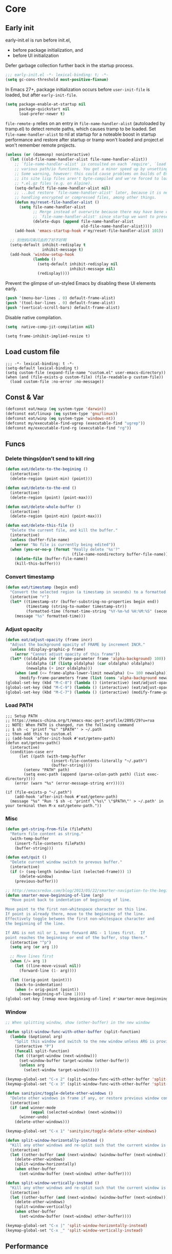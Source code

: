 #+STARTUP: fold
#+PROPERTY: header-args :tangle init.el :mkdirp yes

* Core
** Early init

early-init.el is run before init.el,
- before package initialization, and
- before UI initialization

Defer garbage collection further back in the startup process.
#+begin_src emacs-lisp :tangle early-init.el
;;; early-init.el -*- lexical-binding: t; -*-
(setq gc-cons-threshold most-positive-fixnum)
#+end_src

In Emacs 27+, package initialization occurs before =user-init-file= is
loaded, but after =early-init-file=.
#+begin_src emacs-lisp :tangle early-init.el
(setq package-enable-at-startup nil
      package-quickstart nil
      load-prefer-newer t)
#+end_src

=file-remote-p= relies on an entry in =file-name-handler-alist=
(autoloaded by tramp.el) to detect remote paths, which causes tramp
to be loaded.
Set =file-name-handler-alist= to nil at startup for a noteable boost
in startup performance and restore after startup or tramp won't
loaded and project.el won't remember remote projects.
#+begin_src emacs-lisp :tangle early-init.el
(unless (or (daemonp) noninteractive)
  (let ((old-file-name-handler-alist file-name-handler-alist))
    ;; `file-name-handler-alist' is consulted on each `require', `load' and
    ;; various path/io functions. You get a minor speed up by unsetting this.
    ;; Some warning, however: this could cause problems on builds of Emacs where
    ;; its site lisp files aren't byte-compiled and we're forced to load the
    ;; *.el.gz files (e.g. on Alpine).
    (setq-default file-name-handler-alist nil)
    ;; ...but restore `file-name-handler-alist' later, because it is needed for
    ;; handling encrypted or compressed files, among other things.
    (defun my/reset-file-handler-alist ()
      (setq file-name-handler-alist
            ;; Merge instead of overwrite because there may have bene changes to
            ;; `file-name-handler-alist' since startup we want to preserve.
            (delete-dups (append file-name-handler-alist
                                 old-file-name-handler-alist))))
    (add-hook 'emacs-startup-hook #'my/reset-file-handler-alist 101))

  ;; 别他妈闪来闪去的了好不好啊
  (setq-default inhibit-redisplay t
                inhibit-message t)
  (add-hook 'window-setup-hook
            (lambda ()
              (setq-default inhibit-redisplay nil
                            inhibit-message nil)
              (redisplay))))
#+end_src

Prevent the glimpse of un-styled Emacs by disabling these UI elements early.
#+begin_src emacs-lisp :tangle early-init.el
(push '(menu-bar-lines . 0) default-frame-alist)
(push '(tool-bar-lines . 0) default-frame-alist)
(push '(vertical-scroll-bars) default-frame-alist)
#+end_src

Disable native compilation.
#+begin_src emacs-lisp :tangle early-init.el
(setq  native-comp-jit-compilation nil)
#+end_src


#+begin_src elisp :tangle early-init.el
(setq frame-inhibit-implied-resize t)
#+end_src

** Load custom file
#+begin_src elisp
;;; -*- lexical-binding: t -*-
(setq-default lexical-binding t)
(setq custom-file (expand-file-name "custom.el" user-emacs-directory))
(when (and (file-exists-p custom-file) (file-readable-p custom-file))
  (load custom-file :no-error :no-message))
#+end_src
** Const & Var
#+begin_src emacs-lisp
(defconst eat/macp (eq system-type 'darwin))
(defconst eat/linuxp (eq system-type 'gnu/linux))
(defconst eat/winp (eq system-type 'windows-nt))
(defconst my/executable-find-ugrep (executable-find "ugrep"))
(defconst my/executable-find-rg (executable-find "rg"))
#+end_src
** Funcs
*** Delete things(don’t send to kill ring
#+begin_src emacs-lisp
(defun eat/delete-to-the-begining ()
  (interactive)
  (delete-region (point-min) (point)))

(defun eat/delete-to-the-end ()
  (interactive)
  (delete-region (point) (point-max)))

(defun eat/delete-whole-buffer ()
  (interactive)
  (delete-region (point-min) (point-max)))

(defun eat/delete-this-file ()
  "Delete the current file, and kill the buffer."
  (interactive)
  (unless (buffer-file-name)
    (error "No file is currently being edited"))
  (when (yes-or-no-p (format "Really delete '%s'?"
                             (file-name-nondirectory buffer-file-name)))
    (delete-file (buffer-file-name))
    (kill-this-buffer)))
#+end_src
*** Convert timestamp
#+begin_src emacs-lisp
(defun eat/timestamp (begin end)
  "Convert the selected region (a timestamp in seconds) to a formatted time string."
  (interactive "r")
  (let* ((timestamp-str (buffer-substring-no-properties begin end))
         (timestamp (string-to-number timestamp-str))
         (formatted-time (format-time-string "%Y-%m-%d %H:%M:%S" (seconds-to-time timestamp))))
    (message "%s" formatted-time)))
#+end_src
*** Adjust opacity
#+begin_src emacs-lisp
(defun eat/adjust-opacity (frame incr)
  "Adjust the background opacity of FRAME by increment INCR."
  (unless (display-graphic-p frame)
    (error "Cannot adjust opacity of this frame"))
  (let* ((oldalpha (or (frame-parameter frame 'alpha-background) 100))
         (oldalpha (if (listp oldalpha) (car oldalpha) oldalpha))
         (newalpha (+ incr oldalpha)))
    (when (and (<= frame-alpha-lower-limit newalpha) (>= 100 newalpha))
      (modify-frame-parameters frame (list (cons 'alpha-background newalpha))))))
(global-set-key (kbd "M-C-8") (lambda () (interactive) (eat/adjust-opacity nil -2)))
(global-set-key (kbd "M-C-9") (lambda () (interactive) (eat/adjust-opacity nil 2)))
(global-set-key (kbd "M-C-7") (lambda () (interactive) (modify-frame-parameters nil `((alpha-background . 100)))))
#+end_src
*** Load PATH
#+begin_src elisp
;;; Setup PATH
;; https://emacs-china.org/t/emacs-mac-port-profile/2895/29?u=rua
;; NOTE: When PATH is changed, run the following command
;; $ sh -c 'printf "%s" "$PATH"' > ~/.path
;; then add this to custom.el
;; (add-hook 'after-init-hook #'eat/getenv-path)
(defun eat/getenv-path()
  (interactive)
  (condition-case err
      (let ((path (with-temp-buffer
                    (insert-file-contents-literally "~/.path")
                    (buffer-string))))
        (setenv "PATH" path)
        (setq exec-path (append (parse-colon-path path) (list exec-directory))))
    (error (warn "%s" (error-message-string err)))))

(if (file-exists-p "~/.path")
    (add-hook 'after-init-hook #'eat/getenv-path)
  (message "%s" "Run '$ sh -c 'printf \"%s\" \"$PATH\"' > ~/.path' in your terminal then M-x eat/getenv-path."))
#+end_src

*** Misc
#+begin_src emacs-lisp
(defun get-string-from-file (filePath)
  "Return file content as string."
  (with-temp-buffer
    (insert-file-contents filePath)
    (buffer-string)))

(defun eat/quit ()
  "Delete current window switch to prevous buffer."
  (interactive)
  (if (> (seq-length (window-list (selected-frame))) 1)
      (delete-window)
    (previous-buffer)))

;; http://emacsredux.com/blog/2013/05/22/smarter-navigation-to-the-beginning-of-a-line/
(defun smarter-move-beginning-of-line (arg)
  "Move point back to indentation of beginning of line.

Move point to the first non-whitespace character on this line.
If point is already there, move to the beginning of the line.
Effectively toggle between the first non-whitespace character and
the beginning of the line.

If ARG is not nil or 1, move forward ARG - 1 lines first.  If
point reaches the beginning or end of the buffer, stop there."
  (interactive "^p")
  (setq arg (or arg 1))

  ;; Move lines first
  (when (/= arg 1)
    (let ((line-move-visual nil))
      (forward-line (1- arg))))

  (let ((orig-point (point)))
    (back-to-indentation)
    (when (= orig-point (point))
      (move-beginning-of-line 1))))
(global-set-key [remap move-beginning-of-line] #'smarter-move-beginning-of-line)
#+end_src
*** Window
#+begin_src emacs-lisp
;; When splitting window, show (other-buffer) in the new window

(defun split-window-func-with-other-buffer (split-function)
  (lambda (&optional arg)
    "Split this window and switch to the new window unless ARG is provided."
    (interactive "P")
    (funcall split-function)
    (let ((target-window (next-window)))
      (set-window-buffer target-window (other-buffer))
      (unless arg
        (select-window target-window)))))

(keymap-global-set "C-x 2" (split-window-func-with-other-buffer 'split-window-vertically))
(keymap-global-set "C-x 3" (split-window-func-with-other-buffer 'split-window-horizontally))

(defun sanityinc/toggle-delete-other-windows ()
  "Delete other windows in frame if any, or restore previous window config."
  (interactive)
  (if (and winner-mode
           (equal (selected-window) (next-window)))
      (winner-undo)
    (delete-other-windows)))

(keymap-global-set "C-x 1" 'sanityinc/toggle-delete-other-windows)

(defun split-window-horizontally-instead ()
  "Kill any other windows and re-split such that the current window is on the top half of the frame."
  (interactive)
  (let ((other-buffer (and (next-window) (window-buffer (next-window)))))
    (delete-other-windows)
    (split-window-horizontally)
    (when other-buffer
      (set-window-buffer (next-window) other-buffer))))

(defun split-window-vertically-instead ()
  "Kill any other windows and re-split such that the current window is on the left half of the frame."
  (interactive)
  (let ((other-buffer (and (next-window) (window-buffer (next-window)))))
    (delete-other-windows)
    (split-window-vertically)
    (when other-buffer
      (set-window-buffer (next-window) other-buffer))))

(keymap-global-set "C-x |" 'split-window-horizontally-instead)
(keymap-global-set "C-x _" 'split-window-vertically-instead)
#+end_src
** Performance
*** Garbge collection
#+begin_src emacs-lisp
(let ((normal-gc-cons-threshold (* 20 1024 1024))
      (init-gc-cons-threshold (* 128 1024 1024)))
  (setq gc-cons-threshold init-gc-cons-threshold)
  (add-hook 'emacs-startup-hook
            (lambda () (setq gc-cons-threshold normal-gc-cons-threshold))))

;; GC automatically while unfocusing the frame
(add-function :after after-focus-change-function
              (lambda ()
                (unless (frame-focus-state)
                  (garbage-collect))))
#+end_src
*** Custom hook
#+begin_src emacs-lisp
;; Hooks split from doom-emacs
(defvar on-first-input-hook nil
  "Transient hooks run before the first user input.")
(put 'on-first-input-hook 'permanent-local t)

(defvar on-first-file-hook nil
  "Transient hooks run before the first interactively opened file.")
(put 'on-first-file-hook 'permanent-local t)

(defvar on-first-buffer-hook nil
  "Transient hooks run before the first interactively opened buffer.")
(put 'on-first-buffer-hook 'permanent-local t)

(defvar on-init-ui-hook nil
  "List of hooks to run when the UI has been initialized.")

(defun on-run-hook-on (hook-var trigger-hooks)
  "Configure HOOK-VAR to be invoked exactly once when any of the TRIGGER-HOOKS
are invoked *after* Emacs has initialized (to reduce false positives). Once
HOOK-VAR is triggered, it is reset to nil.

HOOK-VAR is a quoted hook.
TRIGGER-HOOK is a list of quoted hooks and/or sharp-quoted functions."
  (dolist (hook trigger-hooks)
    (let ((fn (intern (format "%s-init-on-%s-h" hook-var hook))))
      (fset
       fn (lambda (&rest _)
            ;; Only trigger this after Emacs has initialized.
            (when (and after-init-time
                       (or (daemonp)
                           ;; In some cases, hooks may be lexically unset to
                           ;; inhibit them during expensive batch operations on
                           ;; buffers (such as when processing buffers
                           ;; internally). In these cases we should assume this
                           ;; hook wasn't invoked interactively.
                           (and (boundp hook)
                                (symbol-value hook))))
              (run-hooks hook-var)
              (set hook-var nil))))
      (cond ((daemonp)
             ;; In a daemon session we don't need all these lazy loading
             ;; shenanigans. Just load everything immediately.
             (add-hook 'after-init-hook fn 'append))
            ((eq hook 'find-file-hook)
             ;; Advise `after-find-file' instead of using `find-file-hook'
             ;; because the latter is triggered too late (after the file has
             ;; opened and modes are all set up).
             (advice-add 'after-find-file :before fn '((depth . -101))))
            ((add-hook hook fn -101)))
      fn)))

(defun on-init-ui-h (&optional _)
  "Initialize user interface by applying its hooks.

These should be done as late as possible, as to avoid/minimize prematurely
triggering hooks during startup."
  (run-hooks 'on-init-ui-hook)

  ;; Add trigger hooks to `on-first-buffer-hook'.
  (on-run-hook-on 'on-first-buffer-hook '(window-buffer-change-functions server-visit-hook))

  ;; Only execute this function once.
  (remove-hook 'window-buffer-change-functions #'on-init-ui-h))

;; Initialize UI as late as possible. `window-buffer-change-functions' runs
;; once, when the scratch/dashboard buffer is first displayed.
(add-hook 'window-buffer-change-functions #'on-init-ui-h -100)

(unless noninteractive
  (on-run-hook-on 'on-first-buffer-hook '(find-file-hook on-switch-buffer-hook))
  (on-run-hook-on 'on-first-file-hook   '(find-file-hook dired-initial-position-hook))
  (on-run-hook-on 'on-first-input-hook  '(pre-command-hook)))
#+end_src
*** Show startup time
#+begin_src emacs-lisp
(defun eat/show-startup-time ()
  "Print startup time."
  (message
   "Emacs loaded in %s with %d garbage collections."
   (format
    "%.2f seconds"
    (float-time
     (time-subtract after-init-time before-init-time)))
   gcs-done))
(add-hook 'emacs-startup-hook #'eat/show-startup-time)
#+end_src
*** Misc
#+begin_src emacs-lisp
;; Don't pass case-insensitive to `auto-mode-alist'
(setq auto-mode-case-fold nil)

;; Don't ping things that look like domain names.
(setq ffap-machine-p-known 'reject)
#+end_src
*** Process tuning
#+begin_src emacs-lisp
(setq read-process-output-max (* 4 1024 1024))
(setq process-adaptive-read-buffering nil)
#+end_src
*** Long line
#+begin_src emacs-lisp
(add-hook 'on-first-file-hook #'global-so-long-mode)

;; https://emacs-china.org/t/topic/25811/9?u=rua
(setq-default bidi-display-reordering 'left-to-right)
(setq bidi-inhibit-bpa t
      long-line-threshold 1000
      large-hscroll-threshold 1000
      syntax-wholeline-max 1000)
#+end_src
*** Don’t compact font
=inhibit-compacting-font-caches= 是 Emacs 中的一个变量，用来控制字体缓存
的压缩。这个变量的主要目的是优化 Emacs 在处理大量或复杂字体时的性能。

当 =inhibit-compacting-font-caches= 设置为 nil（默认值）时，Emacs 会
尝试压缩字体缓存。这意味着在处理大量或复杂字体的情况下，Emacs 会努
力节省内存空间，但可能会以牺牲一些性能为代价。

当 =inhibit-compacting-font-caches= 设置为 t 时，Emacs 将不会压缩字
体缓存。这可以提高处理大量或复杂字体时的性能，尤其是在有较多非
ASCII字符（如中文、日文、韩文等）的情况下。不过，不压缩字体缓存可
能会占用更多的内存。

总的来说，是否设置这个变量取决于你的使用场景。如果你经常处理包含大量复
杂字体的文档，且希望提高性能（尤其是在字体渲染方面），可以考虑将其设置
为 t。如果你不太关心性能或者不经常处理复杂字体，保持默认值 nil 即可。

#+begin_src emacs-lisp
;; Don’t compact font caches during GC.
(setq inhibit-compacting-font-caches t)
#+end_src
** Better default
*** Some basic config
#+begin_src emacs-lisp
(setq inhibit-startup-screen t
      ;; don't load default.el
      inhibit-default-init t
      ;; Don't use prog-mode an stratup
      initial-major-mode 'fundamental-mode
      ;; no client startup messages
      server-client-instructions nil)

;; Shut up!
(defun display-startup-echo-area-message() nil)

(setq require-final-newline t
      ;; Echo current unfinished command immediately.
      echo-keystrokes 0.1
      ;; Disable "You can run the command balabala..."
      suggest-key-bindings nil
      ;; 默认软折行是根据空格来的，但是中文句子没有空格，所以需要开启
      word-wrap-by-category t
      cursor-in-non-selected-windows nil
      visible-cursor t
      warning-suppress-log-types '((comp)) ; Don't display compile warnings
      truncate-partial-width-windows 65 ; Don't truncate lines in a window narrower than 65 chars.
      vc-follow-symlinks t)

(setq ring-bell-function 'ignore
      ;; Press e to edit variable value in help buffer.
      help-enable-variable-value-editing t
      ;; Disable gui box.
      use-file-dialog nil
      use-dialog-box nil
      use-short-answers t
      ;; NOTE 这是干啥的？
      redisplay-skip-fontification-on-input t)

;; Monitors are trending toward wide, rather than tall.
(setq split-width-threshold 160)
(setq split-height-threshold nil)

 ;; NOTE this may cause lsp-bridge-ref buffer didn't show
(setq window-resize-pixelwise nil
      frame-resize-pixelwise t)
#+end_src
*** Completion
#+begin_src emacs-lisp
(setq
 completion-styles '(basic partial-completion)
 completion-category-overrides '((file (styles basic partial-completion))))
#+end_src

*** Minibuffer
#+begin_src emacs-lisp
;; Quit the fucking minibuffer!
(keymap-set minibuffer-local-map "C-g" #'keyboard-quit)

;; Add prompt indicator to `completing-read-multiple'.
;; We display [CRM<separator>], e.g., [CRM,] if the separator is a comma.
(defun crm-indicator (args)
  (cons (format "[CRM%s] %s"
                (replace-regexp-in-string
                 "\\`\\[.*?]\\*\\|\\[.*?]\\*\\'" ""
                 crm-separator)
                (car args))
        (cdr args)))
(advice-add #'completing-read-multiple :filter-args #'crm-indicator)

;; Do not allow the cursor in the minibuffer prompt
(setq minibuffer-prompt-properties
      '(read-only t cursor-intangible t face minibuffer-prompt))
(add-hook 'minibuffer-setup-hook #'cursor-intangible-mode)

;; Emacs 28: Hide commands in M-x which do not work in the current mode.
;; Vertico commands are hidden in normal buffers.
(setq read-extended-command-predicate #'command-completion-default-include-p)

;; Enable recursive minibuffers
(setq enable-recursive-minibuffers t)
#+end_src
*** Frame hooks

Some ui and font config need to add to these hooks to make it works under emacsclient.

#+begin_src elisp
(defvar after-make-console-frame-hooks '()
  "Hooks to run after creating a new TTY frame")
(defvar after-make-window-system-frame-hooks '()
  "Hooks to run after creating a new window-system frame")

(defun run-after-make-frame-hooks (frame)
  "Run configured hooks in response to the newly-created FRAME.
Selectively runs either `after-make-console-frame-hooks' or
`after-make-window-system-frame-hooks'"
  (with-selected-frame frame
    (run-hooks (if window-system
                   'after-make-window-system-frame-hooks
                 'after-make-console-frame-hooks))))

(add-hook 'after-make-frame-functions 'run-after-make-frame-hooks)

(defconst sanityinc/initial-frame (selected-frame)
  "The frame (if any) active during Emacs initialization.")

(add-hook 'after-init-hook
          (lambda () (when sanityinc/initial-frame
                       (run-after-make-frame-hooks sanityinc/initial-frame))))
#+end_src

*** MacOS
#+begin_src elisp
(when eat/macp
  (setq mac-option-modifier 'meta
        mac-command-modifier 'super)
  (global-set-key [(super a)] #'mark-whole-buffer)
  (global-set-key [(super v)] #'yank)
  (global-set-key [(super c)] #'kill-ring-save)
  (global-set-key [(super s)] #'save-buffer)
  (global-set-key [(super w)] #'delete-frame)
  (global-set-key [(super z)] #'undo)
  ;; `save-buffers-kill-emacs' will shutdown emacs daemon.
  (global-set-key [(super q)] #'save-buffers-kill-terminal)

  (setq ns-use-native-fullscreen nil
        ;; Render thinner fonts
        ns-use-thin-smoothing t
        ;; Don't open a file in a new frame
        ns-pop-up-frames nil)
  (set-frame-parameter nil 'fullscreen 'maximized)

  ;; No title bar.
  (add-to-list 'default-frame-alist '(undecorated-round . t)))
#+end_src

*** Linux
#+begin_src elisp
(setq-default
 x-underline-at-descent-line t
 ;; Don't use Fcitx5 in Emacs in PGTK build.
 pgtk-use-im-context-on-new-connection nil
 ;; Avoid breakage of childframes.
 x-gtk-resize-child-frames 'resize-mode
 ;; Don't use GTK+ tooltip.
 x-gtk-use-system-tooltips nil)
#+end_src

*** Keybinding
#+begin_src emacs-lisp
(keymap-global-set "C-h C-k" #'describe-keymap)
;; this will stuck emacs
(keymap-global-unset "C-h h")

(when (display-graphic-p)
  (global-unset-key (kbd "C-z"))
  (global-unset-key (kbd "C-x C-z")))
#+end_src
*** Edit
**** Scroll
#+begin_src emacs-lisp
(setq hscroll-step 1
      hscroll-margin 2
      ;; The nano style for truncated long lines.
      auto-hscroll-mode 'current-line
      scroll-margin 0
      scroll-conservatively 101
      scroll-preserve-screen-position t
      auto-window-vscroll nil
      ;; Use shift + mouse wheel to scrll horizontally.
      mouse-wheel-scroll-amount '(2 ((shift) . hscroll))
      mouse-wheel-scroll-amount-horizontal 2)

(add-hook 'after-init-hook (lambda () (pixel-scroll-precision-mode)))

(setq pixel-scroll-precision-interpolate-page t)

(defun +pixel-scroll-interpolate-down (&optional lines)
  (interactive)
  (if lines
      (pixel-scroll-precision-interpolate (* -1 lines (pixel-line-height)))
    (pixel-scroll-interpolate-down)))

(defun +pixel-scroll-interpolate-up (&optional lines)
  (interactive)
  (if lines
      (pixel-scroll-precision-interpolate (* lines (pixel-line-height))))
  (pixel-scroll-interpolate-up))

(defalias 'scroll-up-command '+pixel-scroll-interpolate-down)
(defalias 'scroll-down-command '+pixel-scroll-interpolate-up)
#+end_src
**** Auto save
#+begin_src emacs-lisp
;; Don't generate backups or lockfiles. While auto-save maintains a copy so long
;; as a buffer is unsaved, backups create copies once, when the file is first
;; written, and never again until it is killed and reopened. This is better
;; suited to version control, and I don't want world-readable copies of
;; potentially sensitive material floating around our filesystem.
(setq create-lockfiles nil
      make-backup-files nil)

;; But turn on auto-save, so we have a fallback in case of crashes or lost data.
;; Use `recover-file' or `recover-session' to recover them.
(setq auto-save-default t
      ;; Don't auto-disable auto-save after deleting big chunks. This defeats
      ;; the purpose of a failsafe. This adds the risk of losing the data we
      ;; just deleted, but I believe that's VCS's jurisdiction, not ours.
      auto-save-include-big-deletions t
      auto-save-list-file-prefix "~/.cache/autosave/"
      tramp-auto-save-directory  "~/.cache/tramp-autosave/"
      auto-save-file-name-transforms
      (list (list "\\`/[^/]*:\\([^/]*/\\)*\\([^/]*\\)\\'"
                  ;; Prefix tramp autosaves to prevent conflicts with local ones
                  (concat auto-save-list-file-prefix "tramp-\\2") t)
            (list ".*" auto-save-list-file-prefix t)))

;; Most of time I will do save manually.
(setq auto-save-visited-interval 10)
(add-hook 'after-init-hook #'auto-save-visited-mode)
#+end_src
**** Use four spaces instead of tab
#+begin_src emacs-lisp
;; indent with whitespace by default
(setq-default tab-width 4
              indent-tabs-mode nil)
#+end_src
**** Use utf-8 as default coding system
#+begin_src emacs-lisp
;; Contrary to what many Emacs users have in their configs, you don't need
;; more than this to make UTF-8 the default coding system:
(set-language-environment "UTF-8")
#+end_src
**** Delete whitespace after save
#+begin_src emacs-lisp
(add-hook 'before-save-hook #'delete-trailing-whitespace)
#+end_src
**** Query & Replace
The problem of the default query-replace UI is when you accidently
press a key that's not in query-replace-map, the session is
terminated. This makes it feel fragile.

Here's an advice fixing it. When you press a non query-replace-map
key, it opens the help info.

#+begin_src emacs-lisp
(define-advice perform-replace (:around (fn &rest args) dont-exit-on-anykey)
  "Don't exit replace for anykey that's not in `query-replace-map'."
  (cl-letf* ((lookup-key-orig
              (symbol-function 'lookup-key))
             ((symbol-function 'lookup-key)
              (lambda (map key &optional accept-default)
                (or (apply lookup-key-orig map key accept-default)
                    (when (eq map query-replace-map) 'help)))))
    (apply fn args)))
#+end_src
Stole from https://github.com/astoff/isearch-mb/wiki
*** UI
**** Font
***** Var
#+begin_src emacs-lisp
(defvar eat/fonts-default        '("Monaco" "Cascadia Code" "Menlo" "Source Code Pro"))
(defvar eat/fonts-variable-pitch '("Bookerly" "Cardo" "Times New Roman" "DejaVu Sans"))
(defvar eat/fonts-cjk            '("LXGW WenKai" "WenQuanYi Micro Hei" "Microsoft Yahei"))
(defvar eat/fonts-unicode        '("Symbola"))
(defvar eat/fonts-emoji          '("Apple Color Emoji" "Segoe UI Symbol" "Noto Color Emoji"))
(defvar eat/font-size-default   13)
#+end_src
***** Setup
#+begin_src emacs-lisp
(defun font-installed-p (font-list)
  (let ((font-installed nil))
    (catch 'foo
      (dolist (font font-list)
        (when (find-font (font-spec :name font))
          (setq font-installed font)
          (throw 'foo t))))
    font-installed))

(defvar eat/font-default        (font-installed-p eat/fonts-default))
(defvar eat/font-variable-pitch (font-installed-p eat/fonts-variable-pitch))
(defvar eat/font-cjk            (font-installed-p eat/fonts-cjk))
(defvar eat/font-unicode        (font-installed-p eat/fonts-unicode))
(defvar eat/font-emoji          (font-installed-p eat/fonts-emoji))

(defun eat/setup-font ()
  (set-face-attribute 'default nil :height (* 10 eat/font-size-default))
  (when eat/font-default
    (set-face-attribute 'default     nil :family eat/font-default)
    (set-face-attribute 'fixed-pitch nil :font eat/font-default))
  (when eat/font-variable-pitch
    (set-face-font 'variable-pitch eat/font-variable-pitch))
  (when eat/font-unicode
    (set-fontset-font t 'unicode eat/font-unicode))
  (when eat/font-emoji
    (set-fontset-font t 'emoji   eat/font-emoji))
  (when eat/font-cjk
    (set-fontset-font t 'kana     eat/font-cjk)
    (set-fontset-font t 'han      eat/font-cjk)
    (set-fontset-font t 'cjk-misc eat/font-cjk)))
(add-hook 'after-make-window-system-frame-hooks #'eat/setup-font)
#+end_src
***** Rescale
#+begin_src emacs-lisp
(defvar eat/font-rescale-alist
  `((,eat/font-cjk     . 0.95)
    (,eat/font-emoji   . 0.9)
    (,eat/font-unicode . 0.95))
  "A list of font names that should be rescaled.")

(defun eat/rescale-font ()
  (interactive)
  (dolist (setting eat/font-rescale-alist)
    (when (car setting)
      (setf (alist-get (car setting)
                       face-font-rescale-alist nil nil #'equal)
            (cdr setting)))))
(add-hook 'after-make-window-system-frame-hooks #'eat/rescale-font)
#+end_src
***** Util funcs
#+begin_src emacs-lisp
(defun eat/fixed-pitch-setup ()
  (interactive)
  (setq buffer-face-mode-face '(:family "Sarasa Mono SC"))
  (buffer-face-mode +1))
#+end_src
**** Theme
***** Add a hook after load theme
#+begin_src emacs-lisp
(defvar eat/theme 'modus-operandi
  "Default theme.")

(defvar after-load-theme-hook nil
  "Hooks run after `load-theme'.")

(defun eat/load-theme (f theme &optional no-confirm no-enable &rest args)
  (interactive
   (list
    (intern (completing-read "Theme: "
                             (mapcar #'symbol-name
				                     (custom-available-themes))))))
  (dolist (theme custom-enabled-themes)
    (disable-theme theme))
  (if (featurep (intern (format "%s-theme" theme)))
      (enable-theme theme)
    (apply f theme t no-enable args))
  (run-hooks 'after-load-theme-hook))
(advice-add 'load-theme :around #'eat/load-theme)

(add-hook 'after-make-window-system-frame-hooks #'(lambda () (load-theme eat/theme)))
#+end_src
***** Modern mode line
#+begin_src emacs-lisp
(defun i-dont-want-see-box ()
  "Remove box attirbute from mode-line-active and use it's color as background."
  (let ((box-color (plist-get (face-attribute 'mode-line-active :box) :color)))
    (when box-color
      (set-face-attribute 'mode-line nil :background box-color :box nil)
      (set-face-attribute 'mode-line-active nil :background box-color :box nil)
      (set-face-attribute 'mode-line-inactive nil :box nil)
      (set-face-attribute 'mode-line-inactive nil :box nil)
      (set-face-attribute 'tab-bar nil :box nil)
      (set-face-attribute 'tab-bar-tab nil :box nil)
      (set-face-attribute 'tab-bar-tab-inactive nil :box nil))))

(when (display-graphic-p)
  (add-to-list 'mode-line-format (list (propertize "  " 'display '(raise 0.3))
                                       (propertize " " 'display '(raise -0.3)))
               t)
  (add-hook 'after-load-theme-hook #'i-dont-want-see-box))
#+end_src

** Built-in packages
*** package.el
#+begin_src emacs-lisp
(setq package-archives '(("gnu"    . "http://mirrors.tuna.tsinghua.edu.cn/elpa/gnu/")
			             ("nongnu" . "http://mirrors.tuna.tsinghua.edu.cn/elpa/nongnu/")
                         ("melpa"  . "http://mirrors.tuna.tsinghua.edu.cn/elpa/melpa/"))
      package-quickstart t)
(package-activate-all)

(defmacro eat/pkg (package &optional vc)
  `(unless (package-installed-p ',package)
     (unless (memq ',package package-archive-contents)
       (package-refresh-contents))
     (if ,vc (package-vc-install ,vc)
       (package-install ',package))))
#+end_src
*** browse-url
#+begin_src emacs-lisp
(setq browse-url-generic-program
      (or (executable-find "firefox")
          (when eat/macp "open")
          (when eat/linuxp "xdg-open")))
#+end_src
*** tab-bar
NOTE do not bind =tab-bar-switch-to-prev-tab= and
=tab-bar-switch-to-next-tab= to =M-[= or =M-]=, it will make emacs have some
bug to auto insert characters after you type everytime.

See =tab-prefix-map= to custom key bindings for tab-bar, default is =C-x t=.

#+begin_src emacs-lisp
(defun tab-bar-format-menu-bar ()
  "Produce the Menu button for the tab bar that shows the menu bar."
  `((menu-bar menu-item
              (format " %s  "
                      (nerd-icons-sucicon "nf-custom-emacs"
                                          :face '(:inherit nerd-icons-purple)))
              tab-bar-menu-bar :help "Menu Bar")))

(defun eat/bar-image ()
  (when (and (display-graphic-p) (image-type-available-p 'pbm))
    (propertize
     " " 'display
     (ignore-errors
       (create-image
        ;; 20 for `dirvish-header-line-height'
        (concat (format "P1\n%i %i\n" 2 30) (make-string (* 2 30) ?1) "\n")
        'pbm t :foreground (face-background 'highlight) :ascent 'center)))))

(setq tab-bar-new-tab-choice 'ibuffer
      tab-bar-close-last-tab-choice 'tab-bar-mode-disable
      tab-bar-tab-hints nil
      tab-bar-close-button-show nil
      tab-bar-separator ""
      tab-bar-format '(tab-bar-format-menu-bar
                       tab-bar-format-tabs)
      ;; NOTE 如果要用到很多 tab 导致 tab 换行的话就把这个设置为 t
      tab-bar-auto-width nil
      tab-bar-tab-name-format-function
      (lambda (tab i) "Center, taller, better, stronger xD."
        (let* ((current-tab-p (eq (car tab) 'current-tab))
               (bar (when current-tab-p (eat/bar-image)))
               (name (string-trim (alist-get 'name tab)))
               (space-to-add (max 0 (- tab-bar-tab-name-truncated-max (length name))))
               (left-padding (/ space-to-add 2))
               (right-padding (- space-to-add left-padding)))
          (concat
           bar
           (propertize (concat (propertize " " 'display '(raise 0.3))
                               (make-string left-padding ?\s)
                               name
                               (make-string right-padding ?\s)
                               (propertize " " 'display '(raise -0.3)))
                       'face (funcall tab-bar-tab-face-function tab)))))
      tab-bar-tab-name-function
      (lambda nil "Use project as tab name."
        (let ((dir (expand-file-name
                    (or (if (and (fboundp 'project-root) (project-current))
                            (project-root (project-current)))
                        default-directory))))
          (or
           (and dir
                (let ((name (substring dir (1+ (string-match "/[^/]+/$" dir)) -1)))
                  (truncate-string-to-width name tab-bar-tab-name-truncated-max nil ? )))
           (buffer-name)))))

(with-eval-after-load 'tab-bar
  (tab-bar-history-mode 1))
#+end_src
*** grep
#+begin_src emacs-lisp
  (autoload 'grep-apply-setting "grep")
  (cond
   (my/executable-find-ugrep
    (grep-apply-setting 'grep-command "ugrep -0In -e ")
    (grep-apply-setting 'grep-template "ugrep -0In -e <R> <D>")
    (grep-apply-setting 'grep-find-command '("ugrep -0Inr -e ''" . 30))
    (grep-apply-setting 'grep-find-template "ugrep <C> -0Inr -e <R> <D>"))
   (my/executable-find-rg
    (grep-apply-setting 'grep-command "rg --null -nH --no-heading -e ")
    (grep-apply-setting 'grep-template "rg --null --no-heading -g '!*/' -e <R> <D>")
    (grep-apply-setting 'grep-find-command '("rg --null -nH --no-heading -e ''" . 38))
    (grep-apply-setting 'grep-find-template "rg --null -nH --no-heading -e <R> <D>")))
#+end_src
*** dired
#+begin_src emacs-lisp
(setq mouse-drag-and-drop-region t
      mouse-drag-and-drop-region-cross-program t)

(setq dired-mouse-drag-files t
      dired-dwim-target t
      dired-kill-when-opening-new-dired-buffer t
      dired-auto-revert-buffer t)

(with-eval-after-load 'dired
  (setq dired-listing-switches
        "-l --almost-all --human-readable --time-style=long-iso --group-directories-first --no-group")
  (keymap-set dired-mode-map "C-c C-p" #'wdired-change-to-wdired-mode)
  (define-key dired-mode-map (kbd "h") #'dired-up-directory)
  (define-key dired-mode-map [mouse-2] #'dired-find-file))
#+end_src
*** recentf
#+begin_src emacs-lisp
(add-hook 'on-first-input-hook #'recentf-mode)
(setq recentf-max-saved-items 1000
      recentf-exclude `(,tramp-file-name-regexp
                        "COMMIT_EDITMSG"))
(keymap-global-set "C-x C-r" #'recentf-open-files)
#+end_src

*** webjump
#+begin_src emacs-lisp
(keymap-global-set "C-x C-/" #'webjump)
(setq webjump-sites
      '(("Emacs Wiki" . [simple-query "www.emacswiki.org" "www.emacswiki.org/cgi-bin/wiki/" #1=""])
        ("Emacs China" . "emacs-china.org")
        ("Emacs Reddit" . "www.reddit.com/r/emacs/")
        ("Emacs News" . "sachachua.com/blog/category/emacs-news/")
        ("Github" . [simple-query "github.com" "github.com/search?q=" #1#])
        ("Google" . [simple-query "google.com" "google.com/search?q=" #1#])
        ("Youtube" . [simple-query "youtube.com" "youtube.com/results?search_query=" #1#])
        ("Google Groups" . [simple-query "groups.google.com" "groups.google.com/groups?q=" #1#])
        ("stackoverflow" . [simple-query "stackoverflow.com" "stackoverflow.com/search?q=" #1#])
        ("Wikipedia" . [simple-query "wikipedia.org" "wikipedia.org/wiki/" #1#])))
#+end_src

*** repeat
#+begin_src emacs-lisp
(setq repeat-mode t
      repeat-keep-prefix t
      repeat-exit-timeout 3
      repeat-exit-key (kbd "RET"))
#+end_src

*** project
#+begin_src elisp
(setq compilation-scroll-output 'first-error)

(with-eval-after-load 'project
  ;; use fd in `project-find-file'
  (defun eat/project-files-in-directory (dir)
    "Use `fd' to list files in DIR."
    (let* ((default-directory dir)
           (localdir (file-local-name (expand-file-name dir)))
           (command (format "fd -c never -H -t f -0 . %s" localdir)))
      (project--remote-file-names
       (sort (split-string (shell-command-to-string command) "\0" t)
             #'string<))))
  (when (executable-find "fd")
    (cl-defmethod project-files ((project (head local)) &optional dirs)
      "Override `project-files' to use `fd' in local projects."
      (mapcan #'eat/project-files-in-directory
              (or dirs (list (project-root project))))))
  (setq project-vc-ignores '("target/" "bin/" "obj/")
        project-vc-extra-root-markers '(".project"
                                        "go.mod"
                                        "Cargo.toml"
                                        "project.clj"
                                        "pom.xml"
                                        "package.json"
                                        "Makefile"
                                        "README.org"
                                        "README.md")))
#+end_src

*** xref
Must set before consult.
Use control-left-click to jump to defintions.

Set cursor pos to mouse pos if they are not in same pos.
#+begin_src elisp
(add-hook 'xref-after-return-hook #'recenter)
(add-hook 'xref-after-jump-hook #'recenter)

(keymap-global-unset "C-<down-mouse-1>")
(keymap-global-set "C-<mouse-1>" #'xref-find-definitions-at-mouse)

(setq xref-prompt-for-identifier nil
      xref-show-xrefs-function #'xref-show-definitions-completing-read
      xref-show-definitions-function #'xref-show-definitions-completing-read
      ;; fix massed xref cross multiple project
      xref-history-storage 'xref-window-local-history)

;; Commands such as `project-find-regexp' that rely on Xref can now
;; leverage the power of ugrep or ripgrep.
(cond (my/executable-find-ugrep (setq xref-search-program 'ugrep))
      (my/executable-find-rg (setq xref-search-program 'rg)))
#+end_src

*** tramp

Custom =vc-igrone-dir-regexp= will make porject don’t regconize and save
remote project, and eglot also don’t work under project.

If it’s still feel slow, try =direct-async-process=:
#+begin_example
(add-to-list 'tramp-connection-properties
             (list "/ssh:" "direct-async-process" t))
;; or
(add-to-list 'tramp-connection-properties
             (list (regexp-quote "/ssh:user@host:")
                   "direct-async-process" t))
#+end_example
However it has some [[https://www.gnu.org/software/tramp/#Improving-performance-of-asynchronous-remote-processes-1][limitations]], the most importent is it does not use
tramp-remote-path, so the process may can’t find remote programs.


#+begin_src elisp
(setq
 tramp-terminal-type "tramp"
 ;; Set remote-file-name-inhibit-cache to nil if remote files are not
 ;; independently updated outside TRAMP’s control. That cache cleanup
 ;; will be necessary if the remote directories or files are updated
 ;; independent of TRAMP.
 remote-file-name-inhibit-cache nil
 ;;  Disable file locks. Set remote-file-name-inhibit-locks to t if
 ;;  you know that different Emacs sessions are not modifying the same
 ;;  remote file.
 remote-file-name-inhibit-locks t
 ;; Disable excessive traces.
 tramp-verbose 0
 ;; C-x C-f /ssh:
 tramp-default-method "ssh"
 ;; Bypass TRAMP’s handling of the ControlMaster options, and use your
 ;; own settings in ~/.ssh/config
 tramp-use-connection-share nil
 ;;  speed up complete
 tramp-completion-reread-directory-timeout nil
 tramp-auto-save-directory temporary-file-directory
 )

(defun sudo-find-file (file)
  "Open FILE as root."
  (interactive "FOpen file as root: ")
  (when (file-writable-p file)
    (user-error "File is user writeable, aborting sudo"))
  (find-file (if (file-remote-p file)
                 (concat "/" (file-remote-p file 'method) ":"
                         (file-remote-p file 'user) "@" (file-remote-p file 'host)
                         "|sudo:root@"
                         (file-remote-p file 'host) ":" (file-remote-p file 'localname))
               (concat "/sudo:root@localhost:" file))))
(defun sudo-this-file ()
  "Open the current file as root."
  (interactive)
  (sudo-find-file (file-truename buffer-file-name)))
(keymap-global-set "C-x C-z" #'sudo-this-file)

(with-eval-after-load 'tramp
  ;; ‘Private Directories’ are the settings of the $PATH environment,
  ;; as given in your ‘~/.profile’.  This entry is represented in
  ;; the list by the special value ‘tramp-own-remote-path’.
  (add-to-list 'tramp-remote-path 'tramp-own-remote-path))
#+end_src

*** isearch
#+begin_src emacs-lisp
(setq
 ;; Match count next to the minibuffer prompt
 isearch-lazy-count t
 isearch-lazy-highlight t
 lazy-highlight-buffer t
 ;; Don't be stingy with history; default is to keep just 16 entries
 search-ring-max 200
 regexp-search-ring-max 200
 ;; Record isearch in minibuffer history, so C-x ESC ESC can repeat it.
 isearch-resume-in-command-history t
 ;; M-< and M-> move to the first/last occurrence of the current search string.
 isearch-allow-motion t
 isearch-motion-changes-direction t
 ;; space matches any sequence of characters in a line.
 isearch-regexp-lax-whitespace t
 search-whitespace-regexp ".*?")

(keymap-global-set "C-s" #'isearch-forward-regexp)
(keymap-global-set "C-r" #'isearch-backward-regexp)

(with-eval-after-load "isearch"
  (define-advice isearch-occur (:after (_regexp &optional _nlines))
    "Exit isearch after calling."
    (isearch-exit))

  (keymap-set isearch-mode-map "C-c C-o" #'isearch-occur)
  ;; DEL during isearch should edit the search string, not jump back
  ;; to the previous result
  (keymap-substitute isearch-mode-map #'isearch-delete-chac #'isearch-del-chac)

  ;; steal from
  ;; http://yummymelon.com/devnull/improving-emacs-isearch-usability-with-transient.html
  (transient-define-prefix my/isearch-menu ()
    "isearch Menu"
    [["Edit Search String"
      ("e"
       "Edit the search string (recursive)"
       isearch-edit-string
       :transient nil)
      ("w"
       "Pull next word or character word from buffer"
       isearch-yank-word-or-char
       :transient nil)
      ("s"
       "Pull next symbol or character from buffer"
       isearch-yank-symbol-or-char
       :transient nil)
      ("l"
       "Pull rest of line from buffer"
       isearch-yank-line
       :transient nil)
      ("y"
       "Pull string from kill ring"
       isearch-yank-kill
       :transient nil)
      ("t"
       "Pull thing from buffer"
       isearch-forward-thing-at-point
       :transient nil)]

     ["Replace"
      ("q"
       "Start ‘query-replace’"
       isearch-query-replace
       :if-nil buffer-read-only
       :transient nil)
      ("x"
       "Start ‘query-replace-regexp’"
       isearch-query-replace-regexp
       :if-nil buffer-read-only
       :transient nil)]]

    [["Toggle"
      ("X"
       "Toggle regexp searching"
       isearch-toggle-regexp
       :transient nil)
      ("S"
       "Toggle symbol searching"
       isearch-toggle-symbol
       :transient nil)
      ("W"
       "Toggle word searching"
       isearch-toggle-word
       :transient nil)
      ("F"
       "Toggle case fold"
       isearch-toggle-case-fold
       :transient nil)
      ("L"
       "Toggle lax whitespace"
       isearch-toggle-lax-whitespace
       :transient nil)]

     ["Misc"
      ("o"
       "occur"
       isearch-occur
       :transient nil)]])
  (keymap-set isearch-mode-map "C-h C-h" #'my/isearch-menu))
#+end_src
*** ediff
#+begin_src elisp
(defvar local-ediff-saved-window-conf nil)
(defun eat/ediff-save-window-conf ()
  (setq local-ediff-saved-window-conf (current-window-configuration)))

(defun eat/ediff-restore-window-conf ()
  (when (window-configuration-p local-ediff-saved-window-conf)
    (set-window-configuration local-ediff-saved-window-conf)))

(setq ediff-window-setup-function #'ediff-setup-windows-plain
      ediff-highlight-all-diffs t
      ediff-split-window-function 'split-window-horizontally
      ediff-merge-split-window-function 'split-window-horizontally)
(with-eval-after-load 'ediff
  ;; Restore window config after quitting ediff
  (add-hook 'ediff-before-setup-hook #'eat/ediff-save-window-conf)
  (add-hook 'ediff-quit-hook #'eat/ediff-restore-window-conf))
#+end_src
*** hl-line
#+begin_src emacs-lisp
(setq hl-line-sticky-flag nil)

;; (when (display-graphic-p)
;;   (add-hook 'prog-mode-hook #'hl-line-mode)
;;   (add-hook 'conf-mode-hook #'hl-line-mode))

(defun eat/hl-line-setup ()
  "Disable `hl-line-mode' if region is active."
  (when (and (bound-and-true-p hl-line-mode)
             (region-active-p))
    (hl-line-unhighlight)))

(with-eval-after-load 'hl-line
  (add-hook 'post-command-hook #'eat/hl-line-setup))
#+end_src

*** pulse
#+begin_src elisp
(custom-set-faces
 '(pulse-highlight-start-face ((t (:inherit region))))
 '(pulse-highlight-face ((t (:inherit region)))))

(defun eat/pulse-momentary-line (&rest _)
  "Pulse the current line."
  (pulse-momentary-highlight-one-line (point)))

(defun eat/pulse-momentary (&rest _)
  "Pulse the region or the current line."
  (if (fboundp 'xref-pulse-momentarily)
      (xref-pulse-momentarily)
    (eat/pulse-momentary-line)))

(defun eat/recenter-and-pulse(&rest _)
  "Recenter and pulse the region or the current line."
  (recenter)
  (eat/pulse-momentary))

(defun eat/recenter-and-pulse-line (&rest _)
  "Recenter and pulse the current line."
  (recenter)
  (eat/pulse-momentary-line))

(dolist (cmd '(recenter-top-bottom
               other-window windmove-do-window-select
               pager-page-down pager-page-up))
  (advice-add cmd :after #'eat/pulse-momentary-line))

(dolist (cmd '(pop-to-mark-command
               pop-global-mark
               compile-goto-error
               goto-last-change))
  (advice-add cmd :after #'eat/recenter-and-pulse))

(add-hook 'imenu-after-jump-hook #'eat/recenter-and-pulse)
(add-hook 'isearch-update-post-hook #'eat/recenter-and-pulse)

(add-hook 'bookmark-after-jump-hook #'eat/recenter-and-pulse-line)
(add-hook 'next-error #'eat/recenter-and-pulse-line)
#+end_src

*** simple
#+begin_src emacs-lisp
(setq visual-line-fringe-indicators '(nil nil)
      ;; List only applicable commands.
      fill-column 72)
#+end_src
*** smerge
#+begin_src elisp
(add-hook 'find-file-hook #'(lambda ()
                              (save-excursion
                                (goto-char (point-min))
                                (when (re-search-forward "^<<<<<<< " nil t)
                                  (smerge-mode 1)))))

(with-eval-after-load 'smerge-mode
  (keymap-set smerge-mode-map "C-c c" #'smerge-keep-current)
  (keymap-set smerge-mode-map "C-c a" #'smerge-smerge-keep-all)
  (keymap-set smerge-mode-map "M-r" #'smerge-refine)
  (keymap-set smerge-mode-map "M-n" #'smerge-next)
  (keymap-set smerge-mode-map "M-p" #'smerge-prev))
#+end_src
*** hideshow
- Seems have error message.
- And to context-menu-mode.
#+begin_src elisp
(add-hook 'prog-mode-hook #'hs-minor-mode)

;; FIXME
(defconst hideshow-folded-face '((t (:inherit 'font-lock-comment-face :box t))))

(defface hideshow-border-face
  '((((background light))
     :background "rosy brown" :extend t)
    (t
     :background "sandy brown" :extend t))
  "Face used for hideshow fringe."
  :group 'hideshow)

(define-fringe-bitmap 'hideshow-folded-fringe
  (vector #b00000000
          #b00000000
          #b00000000
          #b11000011
          #b11100111
          #b01111110
          #b00111100
          #b00011000))

(defun hideshow-folded-overlay-fn (ov)
  "Display a folded region indicator with the number of folded lines."
  (when (eq 'code (overlay-get ov 'hs))
    (let* ((nlines (count-lines (overlay-start ov) (overlay-end ov)))
           (info (format " (%d)..." nlines)))
      ;; fringe indicator
      (overlay-put ov 'before-string (propertize " "
                                                 'display '(left-fringe hideshow-folded-fringe
                                                                        hideshow-border-face)))
      ;; folding indicator
      (overlay-put ov 'display (propertize info 'face hideshow-folded-face)))))

(setq hs-set-up-overlay #'hideshow-folded-overlay-fn)
#+end_src
*** flymake
#+begin_src elisp
(add-hook 'prog-mode-hook #'flymake-mode)
(add-hook 'emacs-lisp-mode-hook #'(lambda ()
                                    (flymake-mode -1)))

(setq-default flymake-diagnostic-functions nil)

(defvar sekiro-flymake-mode-line-format `(:eval (sekiro-flymake-mode-line-format)))
(put 'sekiro-flymake-mode-line-format 'risky-local-variable t)
(defun sekiro-flymake-mode-line-format ()
  (let* ((counter (string-to-number
                   (nth 1
                        (cadr
                         (flymake--mode-line-counter :error t)))))
         (sekiro-flymake (when (> counter 0)
                           'compilation-error)))
    (propertize
     "危"
     'face
     sekiro-flymake)))

(with-eval-after-load 'flymake
  (keymap-set flymake-mode-map "M-p" #'flymake-goto-prev-error)
  (keymap-set flymake-mode-map "M-n" #'flymake-goto-next-error)
  (add-to-list 'mode-line-misc-info
               `(flymake-mode (" [" sekiro-flymake-mode-line-format "] "))))


(add-hook 'flymake-mode-hook
          (lambda ()
            (add-hook 'eldoc-documentation-functions 'flymake-eldoc-function nil t)))
#+end_src
*** ibuffer
#+begin_src emacs-lisp
(fset 'list-buffers 'ibuffer)
(setq-default ibuffer-show-empty-filter-groups nil)
#+end_src
*** eglot
#+begin_src emacs-lisp
(setq eglot-events-buffer-size 0
      eglot-autoshutdown t
      eglot-sync-connect nil       ;; don't block of LSP connection attempts
      eglot-extend-to-xref t       ;; make eglot manage file out of project by `xref-find-definitions'
      eglot-ignored-server-capabilites
      '(:documentHighlightProvider
        :documentFormattingProvider
        :documentRangeFormattingProvider
        :documentLinkProvider
        ;; 好像是会和 treesit 的缩进冲突？不过没有测试 go 的，是群友提
        ;; 出的 cpp 的，不知道 go-ts-mode 的缩进问题和这个有没有关系
        ;; TODO 这个没有生效？在 go 中 if 后面 RET 还是格式化成了 8 空
        ;; 格
        :documentOnTypeFormattingProvider))

(setq-default eglot-workspace-configuration
              '((:gopls
                 (:ui.completion.usePlaceholders . t)
                 (:ui.diagnostic.staticcheck . t)
                 ;; for I have to edit wire.go even ignore it in build time
                 (:build.buildFlags . ["-tags" "wireinject"]))))

(with-eval-after-load 'eglot
  (keymap-set eglot-mode-map "M-RET" #'eglot-code-actions)
  (keymap-set eglot-mode-map "C-c r" #'eglot-rename)
  (keymap-set eglot-mode-map "M-'"   #'eglot-find-implementation)

  (add-to-list 'eglot-server-programs '(rust-mode "rust-analyzer"))
  (add-to-list 'eglot-server-programs '(sql-mode . ("sqls" "-config" "~/.config/sqls/config.yaml")))
  (add-to-list 'eglot-server-programs '(nix-mode . ("nixd")))
  (add-to-list 'eglot-server-programs '(typst-ts-mode . ("typst-lsp")))
  (add-to-list 'eglot-server-programs '(org-mode . ("ltex-ls")))
  (add-to-list 'eglot-server-programs '(markdown-mode . ("ltex-ls")))
  (add-to-list 'eglot-server-programs '(message-mode . ("ltex-ls"))))
#+end_src
*** treesit
1. Install =tree-sitter= on system.
2. Build emacs with tree sitter =--with-tree-sitter=.
3. Install language definitions to =/usr/local/lib= or =~/.config/emacs/tree-sitter= or =treesit-extra-load-path=.
4. On windows, copy dll files to Emacs’s bin directory.

Also check:
[[https://git.savannah.gnu.org/cgit/emacs.git/tree/admin/notes/tree-sitter/starter-guide?h=emacs-29][Emacs tree sitter start guide.]]
[[https://github.com/casouri/tree-sitter-module][Tree sitter language definitions build script.]]
~treesit-language-source-alist~
~treesit-install-language-grammar~

#+begin_src emacs-lisp
(setq
 ;; 没有在 tree-sitter 组织下的 parser
 treesit-language-source-alist
 '((gomod . ("https://github.com/camdencheek/tree-sitter-gomod.git"))
   (yaml . ("https://github.com/ikatyang/tree-sitter-yaml")))
 go-ts-mode-indent-offset 4)

(with-eval-after-load 'go-ts-mode
  (require 'go-mode)

  (setq go-ts-mode-hook go-mode-hook)
  (set-keymap-parent go-ts-mode-map go-mode-map))

(when (treesit-available-p)
  (push '(python-mode . python-ts-mode) major-mode-remap-alist)
  (push '(go-mode . go-ts-mode) major-mode-remap-alist)

  (add-to-list 'auto-mode-alist '("\\.rs\\'" . rust-ts-mode))
  (add-to-list 'auto-mode-alist '("\\.yaml\\'" . yaml-ts-mode))
  (add-to-list 'auto-mode-alist '("\\.toml\\'" . toml-ts-mode)))
#+end_src
*** newsticker
#+begin_src emacs-lisp
(keymap-global-set "C-x W" #'newsticker-show-news)

(setq newsticker-url-list
      '(("Planet Emacslife" "https://planet.emacslife.com/atom.xml")
        ("Mastering Emacs" "http://www.masteringemacs.org/feed/")
        ("Oremacs" "https://oremacs.com/atom.xml")
        ("EmacsCast" "https://pinecast.com/feed/emacscast")
        ("Emacs TIL" "https://emacstil.com/feed.xml")
        ("Emacs Reddit" "https://www.reddit.com/r/emacs.rss")))
#+end_src
*** ispell
#+begin_src emacs-lisp
(setq ispell-program-name "aspell"
      ispell-extra-args '( "-W" "3" "--sug-mode=ultra" "--lang=en_US"
                           ;; run-together allows compound words
                           ;; like "viewport".
                           "--run-together"))
#+end_src
*** message
#+begin_src emacs-lisp
;;; message
(setq message-kill-buffer-on-exit t
      message-mail-alias-type 'ecomplete
      ;; Personal Information
      user-full-name "Liu Bo"
      user-mail-address "liubolovelife@gmail.com"
      message-signature user-full-name
      smtpmail-smtp-user user-mail-address
      ;; Send email through SMTP
      send-mail-function #'smtpmail-send-it
      message-send-mail-function #'message-use-send-mail-function
      smtpmail-smtp-server "smtp.gmail.com"
      smtpmail-smtp-service 587)
(defun eat/message-mode-setup ()
  (auto-fill-mode)
  (when (executable-find "ltex-ls")
    (eglot-ensure)))
(add-hook 'message-mode-hook #'eat/message-mode-setup)
#+end_src
*** gnus
#+begin_src elisp
;;; gnus
(setq
 gnus-use-cache t
 gnus-use-scoring nil
 gnus-suppress-duplicates t
 gnus-novice-user nil
 gnus-expert-user t
 gnus-interactive-exit 'quiet
 gnus-inhibit-startup-message t
 gnus-select-method '(nnnil "")
 gnus-secondary-select-methods
 `((nntp "gmane" (nntp-address "news.gmane.io"))
   (nntp "nntp.lore.kernel.org")
   (nnimap "Gmail"
           (nnimap-user "liubolovelife@gmail.com")
           (nnimap-inbox "INBOX")
           (nnimap-address "imap.gmail.com")
           (nnimap-stream ssl)
           (nnimap-expunge 'never)
           ;; @see http://www.gnu.org/software/emacs/manual/html_node/gnus/Expiring-Mail.html
           ;; press 'E' to expire email
           (nnmail-expiry-target "nnimap+Gmail:[Gmail]/Trash")
           (nnmail-expiry-wait 90)))
 ;; Startup functions
 gnus-save-killed-list nil
 gnus-check-new-newsgroups nil
 ;; No other newsreader is used.
 gnus-save-newsrc-file nil
 gnus-read-newsrc-file nil
 gnus-subscribe-newsgroup-method 'gnus-subscribe-interactively
 ;; Emacs 28 introduces a unified query lang
 gnus-search-use-parsed-queries t
 ;; Article mode for Gnus
 gnus-visible-headers (rx line-start (or "From"
                                         "Subject"
                                         "Mail-Followup-To"
                                         "Date"
                                         "To"
                                         "Cc"
                                         "Newsgroups"
                                         "User-Agent"
                                         "X-Mailer"
                                         "X-Newsreader")
                          ":")
 gnus-article-sort-functions '((not gnus-article-sort-by-number)
                               (not gnus-article-sort-by-date))
 gnus-article-browse-delete-temp t
 ;; Display more MINE stuff
 gnus-mime-display-multipart-related-as-mixed t
 ;; Asynchronous support for Gnus
 gnus-asynchronous t
 gnus-use-header-prefetch t
 ;; Cache interface for Gnus
 gnus-cache-enter-articles '(ticked dormant unread)
 gnus-cache-remove-articles '(read)
 gnus-cacheable-groups "^\\(nntp\\|nnimap\\)")

;; Group
(setq
 ;;          indentation ------------.
 ;;  #      process mark ----------. |
 ;;                level --------. | |
 ;;           subscribed ------. | | |
 ;;  %          new mail ----. | | | |
 ;;  *   marked articles --. | | | | |
 ;;                        | | | | | |  Ticked    New     Unread  open-status Group
 gnus-group-line-format "%M%m%S%L%p%P %1(%7i%) %3(%7U%) %3(%7y%) %4(%B%-45G%) %d\n"
 gnus-group-sort-function '(gnus-group-sort-by-level gnus-group-sort-by-alphabet))

(add-hook 'gnus-group-mode-hook #'gnus-topic-mode)

;; Summary
(setq
 ;; Pretty marks
 gnus-sum-thread-tree-root            "┌ "
 gnus-sum-thread-tree-false-root      "◌ "
 gnus-sum-thread-tree-single-indent   "◎ "
 gnus-sum-thread-tree-vertical        "│"
 gnus-sum-thread-tree-indent          "  "
 gnus-sum-thread-tree-leaf-with-other "├─►"
 gnus-sum-thread-tree-single-leaf     "╰─►"
 gnus-summary-line-format "%U%R %3d %[%-23,23f%] %B %s\n"
 ;; Threads!  I hate reading un-threaded email -- especially mailing
 ;; lists.  This helps a ton!
 gnus-summary-make-false-root 'adopt
 gnus-simplify-subject-functions '(gnus-simplify-subject-re gnus-simplify-whitespace)
 gnus-summary-thread-gathering-function 'gnus-gather-threads-by-subject
 ;; Filling in threads
 ;; 2 old articles are enough for memory
 gnus-fetch-old-headers 2
 gnus-fetch-old-ephemeral-headers 2
 gnus-build-sparse-threads 'some
 ;; More threading
 gnus-show-threads t
 gnus-thread-indent-level 2
 gnus-thread-hide-subtree nil
 ;; Sorting
 gnus-thread-sort-functions '(gnus-thread-sort-by-most-recent-date)
 gnus-subthread-sort-functions '(gnus-thread-sort-by-date)
 ;; Viewing
 gnus-view-pseudos 'automatic
 gnus-view-pseudos-separately t
 gnus-view-pseudo-asynchronously t
 ;; No auto select
 gnus-auto-select-first nil
 gnus-auto-select-next nil
 gnus-paging-select-next nil)

(add-hook 'gnus-select-group-hook #'gnus-group-set-timestamp)
(add-hook 'gnus-summary-mode-hook #'hl-line-mode)

#+end_src
*** desktop-save
#+begin_src emacs-lisp
(setq history-length 1000)
(add-hook 'after-init-hook #'savehist-mode)

(setq desktop-auto-save-timeout 300
      desktop-load-locked-desktop t
      desktop-restore-eager 20)
(add-hook 'after-init-hook #'desktop-save-mode)

(defun sanityinc/time-subtract-millis (b a)
  (* 1000.0 (float-time (time-subtract b a))))

(defun sanityinc/desktop-time-restore (orig &rest args)
  (let ((start-time (current-time)))
    (prog1
        (apply orig args)
      (message "Desktop restored in %.2fms"
               (sanityinc/time-subtract-millis (current-time)
                                               start-time)))))
(advice-add 'desktop-read :around 'sanityinc/desktop-time-restore)

(defun sanityinc/desktop-time-buffer-create (orig ver filename &rest args)
  (let ((start-time (current-time)))
    (prog1
        (apply orig ver filename args)
      (message "Desktop: %.2fms to restore %s"
               (sanityinc/time-subtract-millis (current-time)
                                               start-time)
               (when filename
                 (abbreviate-file-name filename))))))
(advice-add 'desktop-create-buffer :around 'sanityinc/desktop-time-buffer-create)

(setq desktop-globals-to-save
      '((comint-input-ring        . 50)
        (compile-history          . 30)
        desktop-missing-file-warning
        (dired-regexp-history     . 20)
        (extended-command-history . 30)
        (face-name-history        . 20)
        (grep-find-history        . 30)
        (grep-history             . 30)
        (magit-revision-history   . 50)
        (minibuffer-history       . 50)
        (org-clock-history        . 50)
        (org-refile-history       . 50)
        (org-tags-history         . 50)
        (query-replace-history    . 60)
        (read-expression-history  . 60)
        (regexp-history           . 60)
        (shell-command-history    . 50)
        ;; Default value.
        tags-file-name
        tags-table-list
        (search-ring              . 20)
        (regexp-search-ring       . 20)
        register-alist
        (file-name-history        . 100)))
#+end_src
*** hi-lock
#+begin_quote
I use global-hi-lock-mode in Emacs to introduce color-highlighting
into my notes using special punctuation. For instance, when I use
"??", it renders the line yellow, signaling outstanding
questions. "@@" transforms the line into green, emphasizing noteworthy
ideas or observations. Finally, "!!" marks the line as red, indicating
a warning or an important point. This system significantly enhances my
writing/thinking workflow.
#+end_quote
*** misc
#+begin_src emacs-lisp
;; Quick editing in `describe-variable'
(with-eval-after-load 'help-fns
  (put 'help-fns-edit-variable 'disabled nil))

(add-hook 'on-first-file-hook #'global-goto-address-mode)
(add-hook 'on-first-file-hook #'global-auto-revert-mode)
(add-hook 'on-first-file-hook #'save-place-mode)

(setq outline-minor-mode-cycle t
      outline-minor-mode-highlight t)

(setq-default vc-handled-backends '(Git))

(add-hook 'prog-mode-hook #'whitespace-mode)
(add-hook 'conf-mode-hook #'whitespace-mode)
(setq whitespace-style '(face trailing))

(add-hook 'on-first-buffer-hook #'winner-mode)
(setq winner-dont-bind-my-keys t)

(add-hook 'on-init-ui-hook #'context-menu-mode)

;;; disable blink cursor
(add-hook 'after-init-hook (lambda () (blink-cursor-mode -1)))

;;; line number
(setq display-line-numbers-width 3)

(add-hook 'prog-mode-hook
          #'(lambda ()
              (setq-local comment-auto-fill-only-comments t)
              (turn-on-auto-fill)))

(setq eldoc-idle-delay 1)
(setq eldoc-documentation-function 'eldoc-documentation-compose)

(add-hook 'prog-mode-hook #'subword-mode)

(add-hook 'prog-mode-hook #'electric-pair-local-mode)
(setq electric-pair-inhibit-predicate 'electric-pair-conservative-inhibit)

(setq show-paren-when-point-in-periphery t
      show-paren-context-when-offscreen 'overlay
      show-paren-when-point-inside-paren t
      show-paren-context-when-offscreen t)

(when (executable-find "readable")
  (setq eww-retrieve-command '("readable")))

(add-hook 'eshell-mode-hook (lambda () (setq outline-regexp eshell-prompt-regexp)))
#+end_src
** Next version
#+begin_src emacs-lisp
(when (>= emacs-major-version 30)
  (add-to-list 'help-fns-describe-function-functions #'shortdoc-help-fns-examples-function))
#+end_src
* Libs
** fullframe
#+begin_src emacs-lisp
(eat/pkg fullframe)
#+end_src
** hide-mode-line
#+begin_src emacs-lisp
(eat/pkg hide-mode-line)
#+end_src
** bind
#+begin_src emacs-lisp
(eat/pkg bind)
#+end_src
** elpa-mirror
#+begin_src emacs-lisp
(eat/pkg elpa-mirror)
(setq elpamr-default-output-directory "~/Sync/myelpa")
#+end_src
** visual-fill-column
#+begin_src emacs-lisp
(eat/pkg visual-fill-column)
(add-hook 'visual-fill-column-mode-hook #'visual-line-mode)
(setq visual-fill-column-center-text t)
#+end_src

** Better built in
*** project-x
Recognize any directory with a .project file as a project.
Save and restore project files and window configurations across sessions.

#+begin_src emacs-lisp
(eat/pkg project-x "https://github.com/karthink/project-x")
(with-eval-after-load 'project
  (project-x-mode 1))
#+end_src
*** ibuffer-vc
#+begin_src elisp
;; Modify the default ibuffer-formats (toggle with `)
(setq ibuffer-formats
      '((mark modified read-only vc-status-mini " "
              (name 22 22 :left :elide)
              " "
              (size-h 9 -1 :right)
              " "
              (mode 12 12 :left :elide)
              " "
              vc-relative-file)
        (mark modified read-only vc-status-mini " "
              (name 22 22 :left :elide)
              " "
              (size-h 9 -1 :right)
              " "
              (mode 14 14 :left :elide)
              " "
              (vc-status 12 12 :left)
              " "
              vc-relative-file)))

(with-eval-after-load 'ibuffer
  (setq ibuffer-filter-group-name-face 'font-lock-doc-face)
  ;; Use human readable Size column instead of original one
  (define-ibuffer-column size-h
    (:name "Size" :inline t)
    (file-size-human-readable (buffer-size)))

  (with-eval-after-load 'fullframe
    (fullframe ibuffer ibuffer-quit)))

(eat/pkg ibuffer-vc)

(defun ibuffer-set-up-preferred-filters ()
  (ibuffer-vc-set-filter-groups-by-vc-root)
  (unless (eq ibuffer-sorting-mode 'filename/process)
    (ibuffer-do-sort-by-filename/process)))
;; Ibuffer-vc
(add-hook 'ibuffer-hook #'ibuffer-set-up-preferred-filters)
#+end_src
*** isearch-mb
#+begin_src emacs-lisp
(eat/pkg isearch-mb)
(add-hook 'isearch-mode-hook #'isearch-mb-mode)

(define-advice isearch-mb--update-prompt (:around (fn &rest args) show-case-fold-info)
  "Show case fold info in the prompt."
  (cl-letf* ((isearch--describe-regexp-mode-orig
              (symbol-function 'isearch--describe-regexp-mode))
             ((symbol-function 'isearch--describe-regexp-mode)
              (lambda (regexp-function &optional space-before)
                (concat (if isearch-case-fold-search "[Case Fold] " "")
                        (funcall isearch--describe-regexp-mode-orig
                                 regexp-function space-before)))))
    (apply fn args)))

(with-eval-after-load "isearch-mb"
  (bind isearch-mb-minibuffer-map
        "C-h C-h" #'my/isearch-menu
        "C-c C-o" #'isearch-occur))
#+end_src
*** eldoc-box
#+begin_src emacs-lisp
(eat/pkg eldoc-box)
(setq eldoc-box-only-multi-line t)
(add-hook 'eglot-managed-mode-hook #'eldoc-box-hover-mode)
#+end_src
*** w3m, read html mail
#+begin_src emacs-lisp
(eat/pkg w3m)
(setq mm-text-html-renderer 'w3m)
#+end_src
*** comint-mime
A special command, =mimecat=, is provided to display content. Again,
this works for images, HTML, LaTeX snippets, etc.

#+begin_src emacs-lisp
(eat/pkg comint-mime)

(add-hook 'shell-mode-hook 'comint-mime-setup)
(add-hook 'inferior-python-mode-hook 'comint-mime-setup)

(when (executable-find "ipython3")
  (setq python-shell-interpreter "ipython3"
        python-shell-interpreter-args "--simple-prompt --classic"))
#+end_src
** page-break-lines
#+begin_src emacs-lisp
(eat/pkg page-break-lines)
(add-hook 'after-init-hook 'global-page-break-lines-mode)
#+end_src
* Window
** window-numbering
#+begin_src emacs-lisp
(eat/pkg window-numbering)
(add-hook 'after-init-hook #'window-numbering-mode)
#+end_src
** ace-window
#+begin_src emacs-lisp
(eat/pkg ace-window)

(keymap-global-set "M-o" 'ace-window)
(keymap-global-set "C-x C-o" 'ace-window)
(keymap-substitute global-map 'other-window 'ace-window)

(setq aw-keys '(?a ?o ?e ?u ?i))
#+end_src
** popper
#+begin_src emacs-lisp
(eat/pkg popper)

(add-hook 'on-first-buffer-hook #'popper-mode)

(setq popper-reference-buffers
      '("\\*Messages\\*"
        "Output\\*$"
        "\\*Async Shell Command\\*"
        "\\*Compile-Log\\*"
        "\\*Completions\\*"
        "\\*Warnings\\*"

        "^\\*eshell.*\\*$" eshell-mode  ;eshell as a popup
        "^\\*shell.*\\*$"  shell-mode   ;shell as a popup
        "^\\*term.*\\*$"   term-mode    ;term as a popup

        ;; help & message
        help-mode
        compilation-mode

        ghelp-page-mode
        "^\\*eat.*\\*$" eat-mode))

(with-eval-after-load 'project
  (setq popper-group-function 'popper-group-by-project))

(with-eval-after-load 'popper
  (keymap-global-set "C-M-`" #'popper-toggle-type)
  (defun my-popper-fit-window-height (win)
    "Determine the height of popup window WIN by fitting it to the buffer's content."
    (fit-window-to-buffer
     win
     (floor (frame-height) 3)
     (floor (frame-height) 3)))
  (setq popper-window-height #'my-popper-fit-window-height))
#+end_src
* UI
** nerd-icons
#+begin_src emacs-lisp
;; run `nerd-icons-install-fonts'
(eat/pkg nerd-icons)

;; ttf-nerd-fonts-symbols-1000-em-mono
(eat/pkg nerd-icons-ibuffer)
(add-hook 'ibuffer-mode-hook #'nerd-icons-ibuffer-mode)

(eat/pkg nerd-icons-dired)
(add-hook 'dired-mode-hook
          #'(lambda ()
              (if dirvish-override-dired-mode
                  (nerd-icons-dired-mode -1)
                (nerd-icons-dired-mode 1))))

(eat/pkg nerd-icons-completion)
(add-hook 'minibuffer-setup-hook #'nerd-icons-completion-mode)
#+end_src
** breadcrumb
#+begin_src emacs-lisp
(eat/pkg breadcrumb)
(setq-default frame-title-format
              '((:eval (breadcrumb-project-crumbs))
                (:eval (and imenu--index-alist
                            (concat "  ◊  " (breadcrumb-imenu-crumbs))))))
#+end_src
** default-text-scale
#+begin_src emacs-lisp
(eat/pkg default-text-scale)
(bind global-map
      "C-x C-=" #'default-text-scale-increase
      "C-x C--" #'default-text-scale-decrease)
#+end_src
** auto-dark
#+begin_src emacs-lisp
(eat/pkg auto-dark)
(autoload #'auto-dark-mode "auto-dark")
(add-hook 'after-make-window-system-frame-hooks #'auto-dark-mode)

(setq auto-dark-dark-theme 'modus-vivendi
      auto-dark-light-theme 'modus-operandi)
#+end_src

** hl-todo
#+begin_src emacs-lisp
(eat/pkg hl-todo)
(add-hook 'dired-mode-hook #'hl-todo-mode)
(add-hook 'prog-mode-hook #'hl-todo-mode)
(add-hook 'conf-mode-hook #'hl-todo-mode)
#+end_src
** minions
#+begin_src emacs-lisp
(eat/pkg minions)
(add-hook 'after-init-hook 'minions-mode)
#+end_src
** fontifi-patch, fontifying patch diffs in mail
#+begin_src emacs-lisp
(eat/pkg fontify-patch "https://github.com/whame/fontify-patch")

(add-hook 'gnus-part-display-hook 'fontify-patch-buffer)
#+end_src

** themes
#+begin_src emacs-lisp
(eat/pkg almost-mono-themes)
(eat/pkg gruber-darker-theme)
(eat/pkg standard-themes)
(eat/pkg kaolin-themes)
(eat/pkg spacemacs-theme)
(eat/pkg doom-themes)

(setq kaolin-themes-modeline-border nil)

(with-eval-after-load "doom-themes"
  (doom-themes-visual-bell-config)
  (doom-themes-org-config))

(eat/pkg nano-theme "https://github.com/mrunhap/nano-theme.el")
(eat/pkg carbon-theme "https://github.com/DogLooksGood/carbon-theme")
(eat/pkg paperlike-theme "https://github.com/DogLooksGood/paperlike-theme")
(add-to-list 'custom-theme-load-path (expand-file-name "elpa/nano-theme" user-emacs-directory))
(add-to-list 'custom-theme-load-path (expand-file-name "elpa/carbon-theme" user-emacs-directory))
(add-to-list 'custom-theme-load-path (expand-file-name "elpa/paperlike-theme" user-emacs-directory))
#+end_src

** spacious-padding
#+begin_src emacs-lisp
(eat/pkg spacious-padding)
(setq spacious-padding-widths
      '( :internal-border-width 16
         :header-line-width 4
         :mode-line-width 2
         :tab-width 2
         :right-divider-width 24
         :scroll-bar-width 8))
(add-hook 'after-init-hook #'spacious-padding-mode)
#+end_src
* Edit
** expand-region
#+begin_src emacs-lisp
(eat/pkg expreg)
(keymap-global-set "C-=" #'expreg-expand)
(keymap-global-set "C--" #'expreg-contract)
#+end_src
** meow
*** Setup
#+begin_src elisp
(defun meow-setup-dvorak ()
  (interactive)
  (setq meow-cheatsheet-layout meow-cheatsheet-layout-dvorak)

  (meow-motion-overwrite-define-key
   '("<escape>" . mode-line-other-buffer)
   '("'" . repeat)
   '(")" . tab-bar-switch-to-prev-tab)
   '("}" . tab-bar-switch-to-next-tab))

  (meow-leader-define-key
   '("b" . switch-to-buffer)
   '("k" . kill-this-buffer)
   (cons "p" project-prefix-map)

   ;; Use SPC (0-9) for digit arguments.
   '("1" . meow-digit-argument)
   '("2" . meow-digit-argument)
   '("3" . meow-digit-argument)
   '("4" . meow-digit-argument)
   '("5" . meow-digit-argument)
   '("6" . meow-digit-argument)
   '("7" . meow-digit-argument)
   '("8" . meow-digit-argument)
   '("9" . meow-digit-argument)
   '("0" . meow-digit-argument))

  (meow-normal-define-key
   '("S" . save-buffer)
   '("Q" . flymake-goto-prev-error)
   '("J" . flymake-goto-next-error)
   '(")" . tab-bar-switch-to-prev-tab)
   '("}" . tab-bar-switch-to-next-tab)
   '("-" . avy-goto-char-timer)

   ;;; Below config basicly won't change anymore.
   '("'" . repeat)
   '("~" . eat-project)
   '("`" . eat)
   '("@" . hs-toggle-hiding)
   '("q" . eat/quit)
   '("/" . comment-dwim)
   '("=" . expreg-expand)
   '("+" . expreg-contract)
   '("v" . scroll-up-command)
   '("V" . scroll-down-command)
   '("\"" . insert-pair)
   '("[" . insert-pair)
   '("{" . insert-pair)
   '("(" . insert-pair)
   '("]" . delete-pair)

   '("?" . meow-cheatsheet)
   '("<escape>" . mode-line-other-buffer)
   '(";" . meow-reverse)

   ;; mark/find/till/visit, most used in beacon mode
   '("O" . meow-mark-word)
   '("E" . meow-mark-symbol)
   '("M" . meow-search)
   '("f" . meow-find)
   '("F" . meow-till)
   '("l" . meow-visit)

   ;; kill/delete/change/replace
   '("d" . meow-delete)
   '("D" . meow-backward-delete)
   '("k" . meow-kill)
   '("K" . meow-kill-whole-line)
   '("C" . meow-change)
   '("r" . meow-replace)

   ;; yank/pop
   '("s" . meow-save)
   '("y" . meow-yank)

   ;; grab
   '("G" . meow-grab)
   '("X" . meow-sync-grab)
   '("R" . meow-swap-grab)
   '("z" . meow-pop-selection)

   ;; undo
   '("u" . meow-undo)
   '("U" . meow-undo-in-selection)

   ;; expand by numbers
   '("0" . meow-expand-0)
   '("9" . meow-expand-9)
   '("8" . meow-expand-8)
   '("7" . meow-expand-7)
   '("6" . meow-expand-6)
   '("5" . meow-expand-5)
   '("4" . meow-expand-4)
   '("3" . meow-expand-3)
   '("2" . meow-expand-2)
   '("1" . meow-expand-1)

   ;; line operation
   '("j" . meow-join)
   '("e" . meow-line)
   '("o" . meow-block)

   ;; query replace & kmacro
   '("#" . meow-start-kmacro-or-insert-counter)
   '("$" . meow-end-or-call-kmacro)
   '("&" . meow-query-replace)
   '("%" . meow-query-replace-regexp)

   ;; start keypad
   '("m" . meow-keypad-start)
   '("g" . meow-keypad-start)
   '("c" . meow-keypad-start)
   '("x" . meow-keypad-start)

   ;; thing
   '("," . meow-inner-of-thing)
   '("." . meow-bounds-of-thing)
   '("<" . meow-beginning-of-thing)
   '(">" . meow-end-of-thing)

   ;; movement, like hjkl
   '("h" . meow-left)
   '("H" . meow-left-expand)
   '("t" . meow-right)
   '("T" . meow-right-expand)
   '("n" . meow-next)
   '("N" . meow-next-expand)
   '("p" . meow-prev)
   '("P" . meow-prev-expand)

   ;; insert above/below
   '("i" . meow-insert)
   '("I" . meow-open-above)
   '("A" . meow-open-below)
   '("a" . meow-append)

   ;; move/mark by word/symbol
   '("b" . meow-back-word)
   '("B" . meow-back-symbol)
   '("W" . meow-next-symbol)
   '("w" . meow-next-word)))
#+end_src
*** Config
#+begin_src elisp
(eat/pkg meow)
(require 'meow)

(setq meow-esc-delay 0.001
      meow-keypad-leader-dispatch "C-c"
      meow-keypad-start-keys nil
      meow-replace-state-name-list
      '((normal . "N")
        (beacon . "B")
        (insert . "I")
        (motion . "M")
        (keypad . "K")))

(meow-thing-register 'angle '(pair ("<") (">")) '(pair ("<") (">")))
(add-to-list 'meow-char-thing-table '(?a . angle))
(meow-thing-register 'backquote '(regexp "`" "`") '(regexp "`" "`"))
(add-to-list 'meow-char-thing-table '(?` . backquote))

(meow-setup-dvorak)
(meow-setup-indicator)
(meow-global-mode 1)
#+end_src
*** Disable flymake in insert mode
#+begin_src emacs-lisp
(add-hook 'meow-insert-exit-hook (lambda () (when (derived-mode-p 'prog-mode) (flymake-mode 1))))
(add-hook 'meow-insert-enter-hook (lambda () (when (derived-mode-p 'prog-mode) (flymake-mode -1))))
#+end_src
** separedit
#+begin_src emacs-lisp
(eat/pkg separedit)
(keymap-global-set "C-c '" #'separedit)
#+end_src

** vundo
#+begin_src emacs-lisp
(eat/pkg vundo)
(eat/pkg undo-hl "https://github.com/casouri/undo-hl.git")
(add-hook 'prog-mode-hook #'undo-hl-mode)
(add-hook 'conf-mode-hook #'undo-hl-mode)
(keymap-global-set "C-z" #'vundo)
#+end_src
** rime
If install emacs with nix:
Set =rime-emacs-module-header-root= to =emacs/include=.
set  to =librime=.

#+begin_src elisp
;; curl -L -O https://github.com/rime/librime/releases/download/1.7.2/rime-1.7.2-osx.zip
;; unzip rime-1.7.2-osx.zip -d ~/.config/emacs/librime
;; rm -rf rime-1.7.2-osx.zip
(eat/pkg rime)

(if eat/macp
    (setq rime-librime-root (expand-file-name "librime/dist" user-emacs-directory))
  (setq  rime-share-data-dir "~/.local/share/fcitx5/rime"))
(setq
 rime-disable-predicates '(meow-normal-mode-p
                           ;; meow-motion-mode-p
                           meow-keypad-mode-p
                           meow-beacon-mode-p)
 rime-inline-predicates '(rime-predicate-space-after-cc-p
                          rime-predicate-current-uppercase-letter-p)
 rime-translate-keybindings '("C-f" "C-b" "C-n" "C-p" "C-g" "C-v" "M-v")
 rime-inline-ascii-holder ?a
 default-input-method "rime"
 rime-cursor "|"
 rime-show-candidate 'minibuffer)
(with-eval-after-load 'rime
  (define-key rime-active-mode-map [tab] 'rime-inline-ascii)
  (keymap-set rime-mode-map "M-j" 'rime-force-enable))
#+end_src
*** rime-regexp
Only work for orderless for now.

#+begin_src elisp
(eat/pkg rime-regexp "https://github.com/colawithsauce/rime-regexp.el")
(with-eval-after-load "rime"
  (rime-regexp-mode))
#+end_src

** jit-spell
jit-spell relies on the =ispell= library to pick a spell checking
program and dictionaries.

#+begin_src emacs-lisp
(eat/pkg jit-spell)

(when (executable-find "aspell")
  (add-hook 'text-mode-hook 'jit-spell-mode)
  (add-hook 'prog-mode-hook 'jit-spell-mode))
#+end_src
* Completion
** vertico
#+begin_src emacs-lisp
(eat/pkg vertico)

(add-hook 'after-init-hook #'vertico-mode)
(add-hook 'rfn-eshadow-update-overlay-hook #'vertico-directory-tidy)

(setq vertico-resize nil
      vertico-count 17)

(with-eval-after-load 'vertico
  (bind vertico-map
        "DEL" #'vertico-directory-delete-char
        "RET" #'vertico-directory-enter
        "M-DEL" #'vertico-directory-delete-word))
#+end_src
** marginalia
#+begin_src emacs-lisp
(eat/pkg marginalia)
(add-hook 'after-init-hook #'marginalia-mode)
#+end_src
** orderless
#+begin_src emacs-lisp
(eat/pkg orderless)

(defun sanityinc/use-orderless-in-minibuffer ()
  (setq-local completion-styles '(substring orderless)))
(add-hook 'minibuffer-setup-hook #'sanityinc/use-orderless-in-minibuffer)
#+end_src
** embark
#+begin_src emacs-lisp
(eat/pkg embark)
(eat/pkg embark-consult)

(bind (global-map
       "C-." #'embark-act)
      (minibuffer-local-map
       "C-c C-o" #'embark-export))

(with-eval-after-load 'embark
  ;; Hide the mode line of the Embark live/completions buffers
  (add-to-list 'display-buffer-alist
               '("\\`\\*Embark Collect \\(Live\\|Completions\\)\\*"
                 nil
                 (window-parameters (mode-line-format . none))))

  (with-eval-after-load 'consult
    (add-hook 'embark-collect-mode-hook #'consult-preview-at-point-mode)))
#+end_src

** consult
#+begin_src emacs-lisp
(eat/pkg consult)
(eat/pkg consult-dir)
(eat/pkg consult-eglot)

(setq consult-narrow-key             "<"
      consult-preview-key            "M-."
      xref-show-xrefs-function       #'consult-xref
      xref-show-definitions-function #'consult-xref)

;; Use `consult-completion-in-region' if Vertico is enabled.
;; Otherwise use the default `completion--in-region' function.
(setq completion-in-region-function
      (lambda (&rest args)
        (apply (if vertico-mode
                   #'consult-completion-in-region
                 #'completion--in-region)
               args)))

(bind global-map
      "M-l"            #'consult-line
      [remap yank-pop] #'consult-yank-pop
      ;; C-x bindings
      [remap switch-to-buffer              ] #'consult-buffer
      [remap switch-to-buffer-other-window ] #'consult-buffer-other-window
      [remap switch-to-buffer-other-tab    ] #'consult-buffer-other-tab
      [remap switch-to-buffer-other-frame  ] #'consult-buffer-other-frame
      [remap project-switch-to-buffer      ] #'consult-project-buffer
      [remap project-find-regexp           ] (cond (my/executable-find-rg #'consult-ripgrep)
                                                   (t #'consult-git-grep))
      [remap bookmark-jump                 ] #'consult-bookmark
      [remap recentf-open-files            ] #'consult-recent-file
      ;; M-g for go to things
      "M-g e"           #'consult-compile-error
      "M-g f"           #'consult-flymake
      "M-g o"           #'consult-outline
      "M-g m"           #'consult-mark
      [remap imenu]     #'consult-imenu
      [remap goto-line] #'consult-goto-line
      ;; register
      "M-#"   #'consult-register-load
      "C-M-'" #'consult-register-store
      "C-M-#" #'consult-register)

;;; consult-dir
(keymap-substitute global-map #'list-directory #'consult-dir)
(with-eval-after-load 'vertico
  (bind vertico-map
        "C-x C-d" #'consult-dir
        "C-x C-j" #'consult-dir-jump-file))
#+end_src

** company

- use C-p/C-n to select prev/next
- use tab to do complete
- free ret, popup will no longer interrupt typing
- when disable company, use =completion-at-point= to do it manually

*** enable
#+begin_src emacs-lisp
(eat/pkg company)

(add-hook 'after-init-hook 'global-company-mode)
#+end_src
*** basic config
#+begin_src emacs-lisp
(defun my-company-capf--candidates (func &rest args)
  "Try default completion styles."
  (let ((completion-styles '(basic partial-completion)))
    (apply func args)))
(advice-add 'company-capf--candidates :around 'my-company-capf--candidates)

(setq company-minimum-prefix-length 2
      company-idle-delay 0.1 ;; time for snippet expand
      company-require-match nil)
#+end_src
*** frontend
#+begin_src emacs-lisp
;; Frontends
;; don't need preview frontends with copilot
;; use C-h to show doc(maybe use eldoc-box) instead echo- frontend
;; so only config tooltip frontend
(setq company-frontends '(company-pseudo-tooltip-frontend)
      company-tooltip-align-annotations t
      ;; no matter if a tooltip is shown above or below point, the
      ;; candidates are always listed starting near point.
      company-tooltip-width-grow-only t
      ;; icon in front of a candidate, make it looks like Atom
      company-format-margin-function #'company-text-icons-margin
      company-text-icons-add-background t)
#+end_src
*** backend
#+begin_src emacs-lisp
;; Backends
;; Do not use company-capf with company-yasnippet, it will cause
;; completions list messed up.
(setq company-backends '(company-capf
                         company-files
                         (;;searching for completion candidates inside the contents of the open buffer(s)
                          company-dabbrev-code
                          ;; provides completions from programming language keywords
                          company-keywords)
                         company-dabbrev)
      company-files-exclusions '(".git/" ".DS_Store")
      ;; search from the buffers with the same majar mode
      company-dabbrev-other-buffers t
      company-dabbrev-ignore-case nil
      company-dabbrev-downcase nil
      company-dabbrev-code-ignore-case nil
      company-dabbrev-code-everywhere t)
#+end_src
*** keybinding
#+begin_src emacs-lisp
(with-eval-after-load "company"
  ;; use tab to do complete and free ret
  (bind company-active-map
        [tab] #'company-complete-selection
        "TAB" #'company-complete-selection
        "C-s" #'company-filter-candidates
        ;; Free SPC and RET, popup will no longer interrupt typing.
        [escape] nil
        [return] nil
        "RET" nil
        "SPC" nil))
#+end_src
*** do complete manually
#+begin_src emacs-lisp
(setq company-idle-delay nil)

(with-eval-after-load 'company
  (keymap-substitute company-mode-map #'completion-at-point #'company-complete)
  (keymap-set company-mode-map "C-M-i" #'company-complete))
#+end_src
** yasnippet
#+begin_src elisp
(eat/pkg yasnippet)

(add-hook 'prog-mode-hook #'yas-minor-mode)
(add-hook 'conf-mode-hook #'yas-minor-mode)

(with-eval-after-load 'yasnippet
  (let ((inhibit-message t))
    (yas-reload-all)))
#+end_src
** copilot

#+begin_src emacs-lisp
(eat/pkg copilot "https://github.com/zerolfx/copilot.el")

;; 由于 `lisp-indent-offset' 的默认值是 nil，在编辑 elisp 时每敲一个字
;; 符都会跳出一个 warning，将其默认值设置为 t 以永不显示这个 warning
(setq-default copilot--indent-warning-printed-p t)

(add-hook 'prog-mode-hook 'copilot-mode)

(with-eval-after-load 'copilot

  ;; 文件超出 `copilot-max-char' 的时候不要弹出一个 warning 的 window
  (defun my-copilot-get-source-suppress-warning (original-function &rest args)
    "Advice to suppress display-warning in copilot--get-source."
    (cl-letf (((symbol-function 'display-warning) (lambda (&rest args) nil)))
      (apply original-function args)))
  (advice-add 'copilot--get-source :around #'my-copilot-get-source-suppress-warning)

  (add-to-list 'copilot-major-mode-alist '("go" . "go"))
  (add-to-list 'copilot-major-mode-alist '("go-ts" . "go"))
  (bind copilot-completion-map
        "C-g" #'copilot-clear-overlay
        "C-f" #'copilot-accept-completion
        "C-e" #'copilot-accept-completion-by-line
        "M-f" #'copilot-accept-completion-by-word
        "M-p" #'copilot-previous-completion
        "M-n" #'copilot-next-completion)
  ;; only enable copilot in meow insert mode
  (with-eval-after-load 'meow
    (add-to-list 'copilot-enable-predicates 'meow-insert-mode-p)))
#+end_src
* Tools
** translate
#+begin_src elisp
(eat/pkg fanyi)
(eat/pkg immersive-translate)

;; Write to ~/.authinfo
;; machine deepl.com login apikey password ${key}
(setq immersive-translate-backend 'deepl)

(defun eat/translate ()
  (interactive)
  (if (use-region-p)
      (immersive-translate-paragraph)
    (fanyi-dwim2)))
(keymap-global-set "C-c y" #'eat/translate)

(defun eat/context-translate (menu click)
  "My context MENU to translate text."
  (define-key-after menu [dictionary-lookup]
    '(menu-item "Translate" eat/translate))
  menu)
;; hook into context menu
(add-hook 'context-menu-functions #'eat/context-translate)
#+end_src
** ghelp
#+begin_src elisp
(eat/pkg ghelp "https://github.com/casouri/ghelp.git")

(autoload #'ghelp-describe          "ghelp")
(autoload #'ghelp-describe-function "ghelp")
(autoload #'ghelp-describe-variable "ghelp")
(autoload #'ghelp-describe-key      "ghelp")
(autoload #'ghelp-describe-elisp    "ghelp")

(bind global-map
      "C-h C-h" #'ghelp-describe
      "C-h f"   #'ghelp-describe-function
      "C-h v"   #'ghelp-describe-variable
      "C-h k"   #'ghelp-describe-key
      "C-h o"   #'ghelp-describe-elisp)
(with-eval-after-load 'ghelp
  (bind global-map "C-h r" #'ghelp-resume))
#+end_src

** d2
#+begin_src emacs-lisp
(eat/pkg d2-mode)
(eat/pkg ob-d2)

(add-to-list 'auto-mode-alist '("\\.d2" . d2-mode))
#+end_src
** pastebin
#+begin_src emacs-lisp
(eat/pkg webpaste)

(setq webpaste-paste-confirmation t
      webpaste-add-to-killring t
      webpaste-provider-priority '("paste.mozilla.org")
      webpaste-open-in-browser nil)
#+end_src
** AI
*** aichat, use bind ai

- Install the cookie editor extension for [[https://microsoftedge.microsoft.com/addons/detail/cookieeditor/neaplmfkghagebokkhpjpoebhdledlfi][Egde]]
- Go to bing.com
- Open the extension
- Click “Export” on the bottom right (This saves your cookies to clipboard)
- Paste your cookies into a file cookies.json
- Set =aichat-bingai-cookies-file= to your cookies.json path

For openai, set api key in auth file:
=machine platform.openai.com login aichat-openai password your-app-key=

#+begin_src elisp
(eat/pkg websocket)
(eat/pkg async-await)
(eat/pkg markdown-mode)
(eat/pkg emacs-aichat "https://github.com/xhcoding/emacs-aichat")
(setq aichat-bingai-cookies-file "~/Dropbox/.bingcookies.json"
      aichat-bingai-chat-file "~/Sync/aichat.md")
(autoload #'aichat-bingai-chat "aichat-bingai.el" nil t)
(autoload #'aichat-bingai-assistant "aichat-bingai.el" nil t)
(autoload #'aichat-openai-assistant "aichat-openai.el" nil t)
#+end_src
*** gptel

Custome =gptel-backend= as you need, here is an example:
#+begin_example
(setq-default gptel-backend
                (gptel-make-openai
                 "ChatGPT"
                 :header (lambda () `(("Authorization" . ,(concat "Bearer " (gptel--get-api-key)))))
                 :key 'gptel-api-key
                 :host "api.openai-sb.com"
                 :stream t
                 :models '("gpt-3.5-turbo-16k")))
#+end_example


#+begin_src emacs-lisp
(eat/pkg gptel)

;; store gpt key in ~/.authinfo
;; machine api.openai.com login apikey password TOKEN
(setq gptel-default-mode 'org-mode)

(add-hook 'gptel-mode-hook #'visual-fill-column-mode)
#+end_src
** atomic-chrome, edit browser text with emacs
#+begin_src emacs-lisp
;; https://ghosttext.fregante.com/welcome/
(eat/pkg atomic-chrome)
(setq atomic-chrome-buffer-open-style 'frame)
(add-hook 'after-init-hook #'atomic-chrome-start-server)
#+end_src
** nov, epub reader
#+begin_src emacs-lisp
(eat/pkg nov)
#+end_src
** pdf-tools, pdf reader
#+begin_src emacs-lisp
(eat/pkg pdf-tools)

(autoload #'pdf-view-mode "pdf-tools")
(add-to-list 'auto-mode-alist '("\\.pdf\\'" . pdf-view-mode))

(setq-default pdf-view-display-size 'fit-page)
;; Enable hiDPI support, but at the cost of memory! See politza/pdf-tools#51
(setq pdf-view-use-scaling t
      pdf-view-use-imagemagick nil)

(with-eval-after-load "pdf-tools"
  (pdf-tools-install-noverify)
  (bind pdf-view-mode-map
        [remap scroll-up-command] #'pdf-view-scroll-up-or-next-page
        [remap scroll-down-command] #'pdf-view-scroll-down-or-previous-page))
#+end_src
** xeft, search notes
Need =xapian-core=.

#+begin_src elisp
(eat/pkg xeft)

(setq xeft-directory "~/Dropbox/org/roam"
      xeft-database "~/.xeft/db"
      xeft-default-extension  "org")

(defun xeft-setup ()
  (bklink-minor-mode 1)
  (auto-fill-mode 1))

(with-eval-after-load 'xeft
  (add-hook 'xeft-find-file-hook #'xeft-setup)
  (require 'flique))
#+end_src
** wgrep
#+begin_src emacs-lisp
(eat/pkg wgrep)
(setq wgrep-change-readonly-file t)
(add-hook #'grep-setup-hook #'wgrep-setup)
#+end_src

** urgrep
#+begin_src elisp
(eat/pkg urgrep)

(with-eval-after-load 'urgrep
  (require 'urgrep-wgrep))
#+end_src
** avy
#+begin_src elisp
(eat/pkg avy)
(with-eval-after-load 'avy
  (setq avy-background t
        avy-style 'pre))
#+end_src

* Programming
** Tools
*** direnv
#+begin_src emacs-lisp
(eat/pkg envrc)
(add-hook 'after-init-hook #'envrc-global-mode)
#+end_src
*** restclient
#+begin_src emacs-lisp
(eat/pkg restclient)

(add-to-list 'auto-mode-alist '("\\.rest\\'" . restclient-mode))

(defun restclient-buffer ()
  "Work with `rest' in the *restclient* buffer."
  (interactive)
  (with-current-buffer (get-buffer-create "*restclient*")
    (restclient-mode)
    (pop-to-buffer (current-buffer))))
#+end_src

*** paredit
#+begin_src emacs-lisp
(eat/pkg paredit)

(add-hook 'emacs-lisp-mode-hook #'paredit-mode)
(add-hook 'lisp-interaction-mode-hook #'paredit-mode)
(add-hook 'scheme-mode-hook #'paredit-mode)
(add-hook 'lisp-mode-hook #'paredit-mode)
#+end_src
*** puni
#+begin_src emacs-lisp
(eat/pkg puni)
;; (:with-hook (emacs-lisp-mode-hook scheme-mode-hook clojure-mode-hook)
;;   (:hook puni-mode))
;; (:bind
;;  "M-r" 'puni-splice
;;  "C-(" 'puni-slurp-backward
;;  "C-)" 'puni-slurp-forward
;;  "C-{" 'puni-barf-backward
;;  "C-}" 'puni-barf-forward)
#+end_src
*** apheleia, run formatter
#+begin_src elisp
(eat/pkg apheleia)

(setq apheleia-remote-algorithm 'local)

(add-hook 'go-mode-hook #'apheleia-mode)

(with-eval-after-load 'apheleia
  (when (executable-find "goimports")
    (push '(go-ts-mode . gofmt) apheleia-mode-alist)
    (setf (alist-get 'gofmt apheleia-formatters)
          '("goimports"))))
#+end_src
*** indent-bars
#+begin_src emacs-lisp
(eat/pkg indent-bars "https://github.com/jdtsmith/indent-bars.git")

(add-hook 'python-base-mode-hook #'indent-bars-mode)
(add-hook 'yaml-mode-hook #'indent-bars-mode)
(add-hook 'yaml-ts-mode-hook #'indent-bars-mode)

(setq
 indent-bars-color '(highlight :face-bg t :blend 0.15)
 indent-bars-pattern "."
 indent-bars-width-frac 0.1
 indent-bars-pad-frac 0.1
 indent-bars-zigzag nil
 indent-bars-color-by-depth nil
 indent-bars-display-on-blank-lines nil)

(setq indent-bars-treesit-support (treesit-available-p)
      ;; indent-bars-prefer-character "│"
      indent-bars-highlight-current-depth '(:face default :blend 0.3)
      ;; https://github.com/jdtsmith/indent-bars#configuring-tree-sitter
      indent-bars-treesit-ignore-blank-lines-types '("module")
      indent-bars-treesit-wrap '((python argument_list parameters
				                         list list_comprehension
				                         dictionary dictionary_comprehension
				                         parenthesized_expression subscript)))
#+end_src
*** devdocs.el
#+begin_src emacs-lisp
(eat/pkg devdocs)
(bind global-map "C-h D" #'devdocs-lookup)
#+end_src
*** drepl
#+begin_src emacs-lisp
(eat/pkg drepl)
#+end_src

** lsp-bridge
#+begin_src elisp
(eat/pkg lsp-bridge "https://github.com/manateelazycat/lsp-bridge")
(eat/pkg flymake-bridge "https://github.com/liuyinz/flymake-bridge")

(setq lsp-bridge-c-lsp-server "ccls"
      acm-enable-tabnine nil
      ;; install lsp server and run lsp_bridge.py on remote server
      lsp-bridge-enable-with-tramp t)

(defun my/lsp-bridge-mode-setup ()
  (interactive)
  (flymake-bridge-setup)
  ;; Disable corfu since lsp-bridge use acm.
  (ignore-errors
    (company-mode -1))
  ;; Use tab to jump to next field but do complete when there's acm complete.
  (with-eval-after-load 'yasnippet
    (define-key yas-keymap (kbd "<tab>") 'acm-complete-or-expand-yas-snippet)
    (define-key yas-keymap (kbd "TAB") 'acm-complete-or-expand-yas-snippet)))

(with-eval-after-load 'lsp-bridge
  (add-hook 'lsp-bridge-mode-hook #'my/lsp-bridge-mode-setup)

  (bind
   (lsp-bridge-mode-map
    "M-."     #'lsp-bridge-find-def
    "C-x 4 ." #'lsp-bridge-find-def-other-window
    "M-,"     #'lsp-bridge-find-def-return
    "M-?"     #'lsp-bridge-find-references
    "M-'"     #'lsp-bridge-find-impl
    "C-c r"   #'lsp-bridge-rename
    "M-RET"   #'lsp-bridge-code-action)
   (lsp-bridge-ref-mode-map
    "j" nil
    "k" nil
    "h" nil
    "l" nil
    "p" #'lsp-bridge-ref-jump-prev-file
    "h" #'lsp-bridge-ref-jump-prev-keyword
    "t" #'lsp-bridge-ref-jump-next-keyword
    "n" #'lsp-bridge-ref-jump-next-file)))
#+end_src

#+begin_src elisp
(eat/pkg eglot-hierarchy "https://github.com/dolmens/eglot-hierarchy")
#+end_src
** citre
#+begin_src elisp
(eat/pkg citre)

(keymap-global-set "C-x c j" #'citre-jump)
(keymap-global-set "C-x c u" #'citre-update-this-tags-file)
(keymap-global-set "C-x c p" #'citre-peek)
(keymap-global-set "C-x c U" #'citre-global-update-database)
(keymap-global-set "C-x c r" #'citre-jump-to-reference)

(with-eval-after-load 'citre
  (keymap-global-set "C-x c J" #'citre-jump-back)
  ;; NOTE
  ;; Notice that GTAGSOBJDIRPREFIX must exist for gtags to use it. So you need to run:
  ;; $ mkdir -p ~/.cache/gtags/
  (keymap-global-set "C-x c P" #'citre-ace-peek-references)
  (setq citre-default-create-tags-file-location 'global-cache
        citre-use-project-root-when-creating-tags t
        citre-prompt-language-for-ctags-command t
        citre-auto-enable-citre-mode-modes '(prog-mode))
  (with-eval-after-load 'cc-mode (require 'citre-lang-c))
  (with-eval-after-load 'dired (require 'citre-lang-fileref))
  (with-eval-after-load 'verilog-mode (require 'citre-lang-verilog)))

(with-eval-after-load 'citre-global
  (setenv "GTAGSOBJDIRPREFIX" (concat (getenv "HOME") "/.cache/gtags"))
  (setenv "GTAGSCONF" (concat (getenv "HOME") "/.globalrc"))
  (setenv "GTAGSLABEL" "native-pygments"))

(with-eval-after-load 'citre-peek
  (keymap-set citre-peek-keymap "M-l r" 'citre-peek-through-references))
#+end_src
** Lang
*** lisp
#+begin_src elisp
(eat/pkg aggressive-indent)

(add-hook 'emacs-lisp-mode-hook #'aggressive-indent-mode)
(add-hook 'lisp-interaction-mode-hook #'aggressive-indent-mode)
(add-hook 'scheme-mode-hook #'aggressive-indent-mode)
(add-hook 'lisp-mode-hook #'aggressive-indent-mode)
#+end_src
*** go
#+begin_src emacs-lisp
(eat/pkg go-mode)
(eat/pkg flymake-go-staticcheck)
(eat/pkg go-gen-test)
(eat/pkg go-tag)
(eat/pkg go-dlv)
(eat/pkg go-fill-struct)
(eat/pkg go-impl)
(eat/pkg gotest)

;; Install or update tools
(defvar go--tools '("golang.org/x/tools/gopls"
                    "golang.org/x/tools/cmd/goimports"
                    "honnef.co/go/tools/cmd/staticcheck"
                    "github.com/go-delve/delve/cmd/dlv"
                    "github.com/zmb3/gogetdoc"
                    "github.com/josharian/impl"
                    "github.com/cweill/gotests/..."
                    "github.com/fatih/gomodifytags"
                    "github.com/davidrjenni/reftools/cmd/fillstruct"
                    "github.com/rogpeppe/godef")
  "All necessary go tools.")

(defun go-update-tools ()
  "Install or update go tools."
  (interactive)
  (unless (executable-find "go")
    (user-error "Unable to find `go' in `exec-path'!"))

  (message "Installing go tools...")
  (dolist (pkg go--tools)
    (set-process-sentinel
     (start-process "go-tools" "*Go Tools*" "go" "install" "-v" "-x" (concat pkg "@latest"))
     (lambda (proc _)
       (let ((status (process-exit-status proc)))
         (if (= 0 status)
             (message "Installed %s" pkg)
           (message "Failed to install %s: %d" pkg status)))))))
(setq gofmt-command "goimports"
      gofmt-show-errors nil)
(add-hook 'go-test-mode-hook #'visual-line-mode)

;; Go-test
(setq go-test-verbose t
      ;; Do not cache test result.
      go-test-args "-count=1")
;; Go-tag
(setq go-tag-args (list "-transform" "camelcase"))
;; Bind
(with-eval-after-load 'go-mode
  (bind go-mode-map
        "C-c t g" #'go-gen-test-dwim
        "C-c t t" #'go-test-current-test
        "C-c t a" #'go-tag-add
        "C-c t r" #'go-tag-remove))
#+end_src
*** nix
Install =rnix-lsp= and =nixfmt=.
#+begin_src emacs-lisp
(eat/pkg nix-mode)
#+end_src

*** clojure
#+begin_src elisp
(eat/pkg clojure-mode)
(eat/pkg cider)
(eat/pkg clj-refactor)

(add-hook 'clojure-mode-hook #'puni-mode)

(setq cider-repl-display-help-banner nil)

(with-eval-after-load 'clojure-mode
  ;; better indentation for compojure
  ;; https://github.com/weavejester/compojure/wiki/Emacs-indentation
  (define-clojure-indent
   (defroutes 'defun)
   (GET 2)
   (POST 2)
   (PUT 2)
   (DELETE 2)
   (HEAD 2)
   (ANY 2)
   (OPTIONS 2)
   (PATCH 2)
   (rfn 2)
   (let-routes 1)
   (context 2)))
#+end_src
*** c
#+begin_src elisp
(setq c-default-style "linux"
      c-basic-offset 4)
#+end_src
*** python
#+begin_src elisp
(setq python-indent-offset 4
      python-shell-completion-native-enable nil
      python-indent-guess-indent-offset nil)

(eat/pkg pet)
;; This will turn on `pet-mode' on `python-mode' and `python-ts-mode'
(add-hook 'python-base-mode-hook 'pet-mode -10)
#+end_src
*** sql
#+begin_src elisp
(setq sql-mysql-login-params '(user password server database port))
#+end_src
*** javascript
#+begin_src emacs-lisp
;; NOTE js-ts-mode and tsx-ts-mode have bug to stuck emacs
(setq-default js-indent-level 2)
#+end_src
*** sbcl
#+begin_src emacs-lisp
(eat/pkg sly)
(eat/pkg slime)
(setq inferior-lisp-program "sbcl")
#+end_src
** dape, DAP Debugger
#+begin_src emacs-lisp
(eat/pkg dape)
(autoload #'dape-toggle-breakpoint "dape" nil t)
#+end_src
* Markup Languages
** valign
#+begin_src elisp
(eat/pkg valign)
(setq valign-fancy-bar t)
(when (display-graphic-p)
  (add-hook 'org-mode-hook #'valign-mode)
  (add-hook 'markdown-mode-hook #'valign-mode))
#+end_src

** org
*** config
#+begin_src elisp
(defun eat/org-mode-setup ()
  "Configuration for Org Mode."
  (org-indent-mode)
  (electric-pair-local-mode -1)
  (electric-quote-local-mode)
  (electric-indent-local-mode -1)
  ;; https://github.com/valentjn/ltex-ls/issues/262
  ;; (when (executable-find "ltex-ls")
  ;;   (eglot-ensure))
  )

(add-hook 'org-mode-hook #'eat/org-mode-setup)

(setq org-directory (expand-file-name "~/Dropbox/org"))
(defvar load-language-list '((emacs-lisp . t)
                             (python . t)
                             (js . t)
                             (C . t)
                             (shell . t)
                             (plantuml . t)))
(setq org-plantuml-exec-mode 'plantuml)

(with-eval-after-load 'org
  (setq org-edit-src-content-indentation 0
        org-special-ctrl-a/e t
        org-special-ctrl-k t
        ;; comment after emacs merge noverly branch
        ;; org-src-fontify-natively nil ;; see it in `org-edit-special'
        org-src-window-setup 'current-window
        org-return-follows-link t
        org-confirm-babel-evaluate nil
        org-image-actual-width '(300)
        org-ellipsis " ▾ "
        ;; Faster loading
        org-modules nil
        org-log-done t)
  (require 'org-mouse) ;; mouse support
  (require 'org-tempo) ;; see `org-structure-template-alist'
  (require 'ob)
  (require 'ob-dot)
  (add-to-list 'org-structure-template-alist '("el" . "src emacs-lisp"))
  (org-babel-do-load-languages 'org-babel-load-languages load-language-list))
#+end_src
*** latex
#+begin_src emacs-lisp
(setq org-latex-compiler "xelatex")
(setq org-preview-latex-default-process 'dvisvgm)
(setq org-latex-pdf-process
      '("xelatex -shell-escape -interaction nonstopmode -output-directory %o %f"
        "xelatex -shell-escape -interaction nonstopmode -output-directory %o %f"
        "xelatex -shell-escape -interaction nonstopmode -output-directory %o %f"
        "rm -fr %b.out %b.log %b.tex auto"))
(setq org-latex-packages-alist '("\\usepackage[UTF8, fontset=fandol]{ctex}"))
#+end_src
*** ob
**** restclient
#+begin_src elisp
(eat/pkg ob-restclient)
(cl-pushnew '(restclient . t) load-language-list)
(with-eval-after-load 'ob-restclient
  (add-to-list 'org-structure-template-alist '("rc" . "src restclient")))
#+end_src

**** go
#+begin_src elisp
(eat/pkg ob-go)

(cl-pushnew '(go .t) load-language-list)

(with-eval-after-load 'ob-go
  (add-to-list 'org-structure-template-alist '("go" . "src go")))
#+end_src

*** org-capture
#+begin_src elisp
(keymap-global-set "C-c c" 'org-capture)

(defun eat/org-capture-inbox ()
  (interactive)
  (org-capture nil "i"))
(keymap-global-set "C-c I" #'eat/org-capture-inbox)

(setq org-default-notes-file (concat org-directory "/default-notes.org")
      org-capture-templates
      `(("i" "Inbox" entry (file "~/Dropbox/org/inbox.org")
         "* TODO %?\n:PROPERITIES:\n:Created: %T\n:END:")
        ("w" "Work" entry (file+olp+datetree "~/Dropbox/org/Work.org")
         "* %^{Title}\n:PROPERITIES:\n:Created: %T\n:END:" :tree-type week)
        ("n" "Note" entry (file "~/Dropbox/org/Notes.org")
         "* %? :NOTE:\n%U\n%a\n" :clock-in t :clock-resume t)))
#+end_src

*** org-agenda
#+begin_src elisp
(setq org-agenda-files (list org-directory)
      org-agenda-prefix-format '((agenda . " %i %-12:c%?-12t% s")
                                 (todo   . " ")
                                 (tags   . " %i %-12:c")
                                 (search . " %i %-12:c"))
      ;; hide any tag
      org-agenda-hide-tags-regexp "."
      org-agenda-current-time-string
      "⭠ now ─────────────────────────────────────────────────")

(keymap-global-set "C-c a" 'org-agenda)
#+end_src

*** UI
**** zero width space for CJK inline format
没有=零宽=空格
有​=零宽=​空格
#+begin_src emacs-lisp
(defun eat/insert-zero-width-space ()
  (interactive)
  (insert-char ?\u200B))
(keymap-global-set "C-x 8 0" #'eat/insert-zero-width-space)
#+end_src

**** org-appear
#+begin_src emacs-lisp
(eat/pkg org-appear)
(setq org-hide-emphasis-markers t)
(add-hook 'org-mode-hook #'org-appear-mode)
#+end_src

**** org-variable-pitch
#+begin_src emacs-lisp
(eat/pkg org-variable-pitch)
#+end_src
**** org-modern
#+begin_src emacs-lisp
(eat/pkg org-modern)
(eat/pkg org-modern-indent "https://github.com/jdtsmith/org-modern-indent")

(setq org-modern-star ["›"]
      org-modern-hide-stars nil
      ;; Enable this will break code block indentation.
      org-modern-block-fringe nil
      ;; Use valign instead
      org-modern-table nil)

(defun eat/setup-org-modern ()
  (setq-local line-spacing 0.15)
  (org-modern-mode))
(add-hook 'org-mode-hook 'eat/setup-org-modern)
(add-hook 'org-mode-hook 'org-modern-indent-mode 90)
#+end_src
*** export
**** html
***** syntax highlighting
#+begin_src emacs-lisp
(eat/pkg htmlize)
#+end_src

***** embed resources
For now use ~pandoc --embed-resources --standalone~.

#+begin_src emacs-lisp
(defun eat/org-export-to-html ()
  "Convert current org buffer to html with image embed.
Need pandoc installed."
  (interactive)
  (let* ((from (buffer-file-name))
         (to (concat (file-name-sans-extension from) ".html")))
    (shell-command (format "pandoc --embed-resources --standalone %s -o %s" from to))
    (find-file to)))
#+end_src

**** markdown
#+begin_src emacs-lisp
(eat/pkg ox-gfm)
(with-eval-after-load 'org
  (add-to-list 'org-export-backends 'md))
#+end_src
*** writing
**** Table of content
#+begin_src elisp
(eat/pkg toc-org)
#+end_src

**** Cite
M-x ~org-cite-insert~

#+begin_src elisp
(eat/pkg citar)

(setq org-cite-global-bibliography '("~/Dropbox/bib/references.bib")
      org-cite-insert-processor 'citar
      org-cite-follow-processor 'citar
      org-cite-activate-processor 'citar
      citar-bibliography org-cite-global-bibliography)

#+end_src

**** Drag image
#+begin_src emacs-lisp
(eat/pkg org-download)

;; NOTE from doomemacs
(defmacro pushnew! (place &rest values)
  "Push VALUES sequentially into PLACE, if they aren't already present.
This is a variadic `cl-pushnew'."
  (let ((var (make-symbol "result")))
    `(dolist (,var (list ,@values) (with-no-warnings ,place))
       (cl-pushnew ,var ,place :test #'equal))))

;; HACK We add these manually so that org-download is truly lazy-loaded
(pushnew! dnd-protocol-alist
          '("^\\(?:https?\\|ftp\\|file\\|nfs\\):" . org-download-dnd)
          '("^data:" . org-download-dnd-base64))
(advice-add #'org-download-enable :override #'ignore)

(setq org-download-image-dir "img"
      org-download-image-org-width 800)
#+end_src
**** A minor mode
#+begin_src elisp
(defvar eat/prose-mode-map
  (let ((map (make-sparse-keymap)))
    (keymap-set map "C-a" #'beginning-of-visual-line)
    (keymap-set map "C-e" #'end-of-visual-line)
    map)
  "Mode map for ‘eat/prose-mode’.")

(define-minor-mode eat/prose-mode
  "A mode that optimizes for prose editing."
  :lighter " PROSE"
  :keymap eat/prose-mode-map
  (if eat/prose-mode
      (progn
        (org-variable-pitch-minor-mode 1)
        (visual-fill-column-mode 1)
        (setq-local cursor-type 'bar)
        (setq-local line-spacing 0.15)
        (setq-local whitespace-style '(tab-mark))
        (turn-off-auto-fill)
        (whitespace-mode))
    (org-variable-pitch-minor-mode -1)
    (visual-fill-column-mode -1)
    (whitespace-mode -1)
    (variable-pitch-mode -1)
    (kill-local-variable 'line-spacing)
    (kill-local-variable 'cursor-type)))
#+end_src
*** blog
#+begin_src elisp
(eat/pkg org-static-blog)
(setq org-static-blog-publish-title "mrunhap's blog"
      org-static-blog-publish-url "https://mrunhap.github.io/"
      org-static-blog-publish-directory "~/p/blog/"
      org-static-blog-posts-directory "~/p/blog/posts/"
      org-static-blog-drafts-directory "~/p/blog/drafts/"
      org-static-blog-enable-tags t
      org-static-blog-use-preview t
      org-static-blog-preview-ellipsis ""
      org-export-with-toc nil
      org-export-with-section-numbers nil)
(with-eval-after-load 'org-static-blog
  (setq org-static-blog-page-header (get-string-from-file "~/p/blog/static/header.html")
        org-static-blog-page-preamble (get-string-from-file "~/p/blog/static/preamble.html")
        org-static-blog-page-postamble (get-string-from-file "~/p/blog/static/postamble.html")))
#+end_src

** markdown
#+begin_src emacs-lisp
(eat/pkg markdown-mode)
(eat/pkg markdown-toc)

(setq markdown-enable-wiki-links t
      markdown-italic-underscore t
      markdown-asymmetric-header t
      markdown-make-gfm-checkboxes-buttons t
      markdown-gfm-uppercase-checkbox t
      markdown-fontify-code-blocks-natively t)

(add-to-list 'auto-mode-alist '("README\\.md\\'" . gfm-mode))

(defun eat/markdown-mode-setup ()
  (when (executable-find "ltex-ls")
    (eglot-ensure)))
(add-hook 'markdown-mode-hook 'eat/markdown-mode-setup)
#+end_src
** latex
#+begin_src emacs-lisp
(defun eat/latex-mode-setup ()
  (when (executable-find "digestif")
    (company-mode 1)
    (eglot-ensure)))
(add-hook 'latex-mode-hook 'eat/latex-mode-setup)
#+end_src
** typst
#+begin_src emacs-lisp
(eat/pkg typst-ts-mode "https://git.sr.ht/~meow_king/typst-ts-mode")
#+end_src
* Application
** magit
#+begin_src emacs-lisp
(eat/pkg magit)
(add-hook 'magit-diff-visit-file #'my-recenter-and-pulse-line)
(keymap-global-set "C-x g" #'magit-status)


(eat/pkg magit-delta)
(when (executable-find "delta")
  (add-hook 'magit-mode-hook #'magit-delta-mode))

(eat/pkg diff-hl)
(add-hook 'prog-mode-hook #'diff-hl-mode)
(add-hook 'conf-mode-hook #'diff-hl-mode)
(add-hook 'dired-mode-hook #'diff-hl-dired-mode)

(setq diff-hl-draw-borders nil
      diff-hl-disable-on-remote t)

(with-eval-after-load 'diff-hl
  (add-hook 'magit-pre-refresh-hook #'diff-hl-magit-pre-refresh)
  (add-hook 'magit-post-refresh-hook #'diff-hl-magit-post-refresh)
  ;; Highlight on-the-fly
  (diff-hl-flydiff-mode 1)
  (unless (display-graphic-p)
    ;; Fall back to the display margin since the fringe is unavailable in tty
    (diff-hl-margin-mode 1)
    ;; Avoid restoring `diff-hl-margin-mode'
    (with-eval-after-load 'desktop
      (add-to-list 'desktop-minor-mode-table
                   '(diff-hl-margin-mode nil)))))
#+end_src
** dirvish
#+begin_src elisp
(eat/pkg dirvish)

(add-hook 'after-init-hook #'dirvish-override-dired-mode)

(setq dirvish-attributes '(vc-state subtree-state nerd-icons)
      dirvish-header-line-height 20
      dirvish-mode-line-height 20)

(keymap-global-set "<f1>" #'dirvish-side)

(with-eval-after-load 'dirvish
  ;; (dirvish-side-follow-mode) ;; FIXME
  (bind dirvish-mode-map
        "TAB" #'dirvish-subtree-toggle
        "<tab>" #'dirvish-subtree-toggle
        "a" #'dirvish-quick-access
        "f" #'dirvish-file-info-menu
        "y" #'dirvish-yank-menu
        "N" #'dirvish-narrow
        "H" #'dirvish-history-jump
        "s" #'dirvish-quicksort
        "v" #'dirvish-vc-menu
        "M-f" #'dirvish-history-go-forward
        "M-b" #'dirvish-history-go-backward
        "M-l" #'dirvish-ls-switches
        "M-m" #'dirvish-mark-menu
        "M-t" #'dirvish-layout-toggle
        "M-s" #'dirvish-setup-menu
        "M-e" #'dirvish-emerge-menu
        "M-j" #'dirvish-fd-jump
        "<mouse-1>" #'dirvish-subtree-toggle-or-open
        "<mouse-2>" #'dired-mouse-find-file-other-window
        "<mouse-3>" #'dired-mouse-find-file))
#+end_src

** eat
Use eat under linux and macos, use eshell under windows.
#+begin_src elisp
(eat/pkg eat)
;; https://abode.karthinks.com/share/eat-modes.png

(bind global-map "C-`" #'eat)
(with-eval-after-load 'eat
  (bind eat-mode-map "C-`" #'eat/quit))

(setq eat-kill-buffer-on-exit t
      eat-enable-directory-tracking t)

(add-hook 'eshell-load-hook 'eat-eshell-mode)
(add-hook 'eshell-load-hook 'eat-eshell-visual-command-mode)
#+end_src

** kubel
#+begin_src emacs-lisp
(eat/pkg kubel)
#+end_src

** telega
Need =telegram-tdlib=.
Run =docker pull zevlg/telega-server:latest=

#+begin_src elisp
(eat/pkg telega)
(setq
 telega-use-docker (executable-find "docker")
 telega-server-libs-prefix (cond (eat/macp "/usr/local")
                                 (t "/usr"))
 telega-chat-fill-column 75
 ;; 头像再也不裂了
 telega-avatar-workaround-gaps-for '(return t)
 ;; 默认翻译目标语言为中文
 telega-translate-to-language-by-default "zh"
 ;; send code in markdown format
 telega-chat-input-markups '("markdown2" "org")
 ;; 使用 capf 代替 telega 默认的 ido 补全
 telega-completing-read-function completing-read-function
 ;; 省略消息中过长的 url
 telega-url-shorten-regexps (list `(too-long-link
                                    :regexp "^\\(https?://\\)\\(.\\{55\\}\\).*?$"
                                    :symbol ""
                                    :replace "\\1\\2...")))

(add-hook 'telega-root-mode-hook 'hl-line-mode)
(add-hook 'telega-chat-mode-hook 'company-mode)

(with-eval-after-load 'telega
  (add-hook 'telega-load-hook #'telega-notifications-mode)
  (add-hook 'telega-load-hook #'telega-appindicator-mode)

  (setq telega-chat-input-format "›"
        telega-animation-play-inline nil
        telega-video-play-inline nil
        ;; make sticker larger to read
        telega-sticker-size '(10 . 24)
        ;; change reply symbol
        telega-symbol-reply "↫"
        ;; set date format for old messages
        telega-old-date-format "%Y/%M/%D")

  ;; syntax highlighting in telega code
  (require 'telega-mnz)
  (global-telega-mnz-mode 1))
#+end_src

* Modes
** csv-mode
#+begin_src emacs-lisp
(eat/pkg csv-mode)

(defun my/csv-mode-setup ()
  (setq-local auto-hscroll-mode t))
(add-hook 'csv-mode-hook #'my/csv-mode-setup)
#+end_src

** protobuf-mode
#+begin_src emacs-lisp
(eat/pkg protobuf-mode)

(with-eval-after-load "protobuf-mode"
  (add-hook 'protobuf-mode-hook
            (lambda ()
              (setq imenu-generic-expression
                    '((nil "^[[:space:]]*\\(message\\|service\\|enum\\)[[:space:]]+\\([[:alnum:]]+\\)" 2))))))
#+end_src
** git-mode
#+begin_src emacs-lisp
(eat/pkg git-modes)
(add-to-list 'auto-mode-alist
             (cons "/.dockerignore\\'" 'gitignore-mode))
#+end_src
* Site Lisp
** Load Path
#+begin_src elisp
(add-to-list 'load-path (expand-file-name "site-lisp" user-emacs-directory))
(add-to-list 'custom-theme-load-path (expand-file-name "themes" user-emacs-directory))
#+end_src
** color-outline
#+begin_src elisp
(autoload #'color-outline-mode "color-outline")
(add-hook 'prog-mode-hook #'color-outline-mode)
#+end_src

** iimg
#+begin_src elisp
(autoload #'iimg-enable "iimg")
(add-hook 'text-mode-hook #'iimg-enable)
(setq iimg-prune-slices-p nil)
#+end_src
** bklink

#+begin_src elisp
(autoload #'bklink-minor-mode "bklink")

(setq bklink-summary-read-only-p t
      bklink-prune-summary-p nil)

(with-eval-after-load 'bklink
  (bind bklink-minor-mode-map
        "C-c l" #'bklink-summary-mode
        "C-c i" #'bklink-insert))
#+end_src
** quanjiao
#+begin_src emacs-lisp
(autoload #'quanjiao-mode "quanjiao" nil t)
(add-hook 'text-mode-hook 'quanjiao-mode)
#+end_src
** dired+
#+begin_src emacs-lisp
(autoload 'dired-toggle-mark-click "dired+" nil t)
(autoload 'dired-copy "dired+" nil t)
(autoload 'dired-paste "dired+" nil t)
(autoload 'dired-move "dired+" nil t)

(with-eval-after-load "dired"
  (bind dired-mode-map
        "<s-mouse-1>" #'dired-toggle-mark-click))
#+end_src
